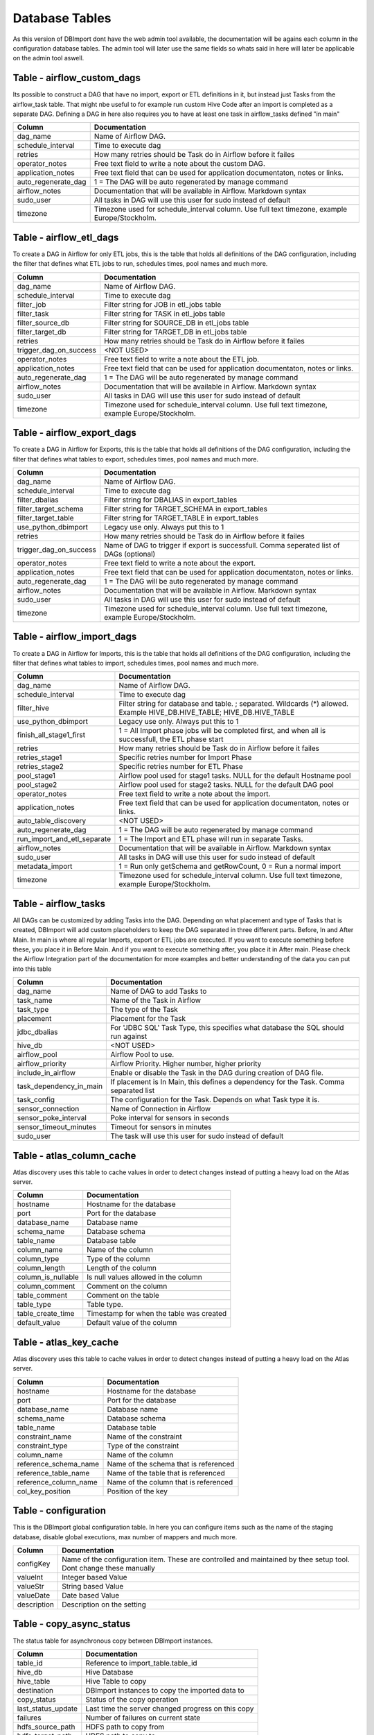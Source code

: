Database Tables
===============

As this version of DBImport dont have the web admin tool available, the documentation will be agains each column in the configuration database tables. The admin tool will later use the same fields so whats said in here will later be applicable on the admin tool aswell.

 
 
 
Table - airflow_custom_dags
---------------------------

Its possible to construct a DAG that have no import, export or ETL definitions in it, but instead just Tasks from the airflow_task table. That might nbe useful to for example run custom Hive Code after an import is completed as a separate DAG. Defining a DAG in here also requires you to have at least one task in airflow_tasks defined "in main"

+------------------------------------------+------------------------------------------------------------------------------------------------------------------------------------------------------------------------------------------------------------------------------+
| Column                                   | Documentation                                                                                                                                                                                                                |
+==========================================+==============================================================================================================================================================================================================================+
| dag_name                                 | Name of Airflow DAG.                                                                                                                                                                                                         |
+------------------------------------------+------------------------------------------------------------------------------------------------------------------------------------------------------------------------------------------------------------------------------+
| schedule_interval                        | Time to execute dag                                                                                                                                                                                                          |
+------------------------------------------+------------------------------------------------------------------------------------------------------------------------------------------------------------------------------------------------------------------------------+
| retries                                  | How many retries should be Task do in Airflow before it failes                                                                                                                                                               |
+------------------------------------------+------------------------------------------------------------------------------------------------------------------------------------------------------------------------------------------------------------------------------+
| operator_notes                           | Free text field to write a note about the custom DAG.                                                                                                                                                                        |
+------------------------------------------+------------------------------------------------------------------------------------------------------------------------------------------------------------------------------------------------------------------------------+
| application_notes                        | Free text field that can be used for application documentaton, notes or links.                                                                                                                                               |
+------------------------------------------+------------------------------------------------------------------------------------------------------------------------------------------------------------------------------------------------------------------------------+
| auto_regenerate_dag                      | 1 = The DAG will be auto regenerated by manage command                                                                                                                                                                       |
+------------------------------------------+------------------------------------------------------------------------------------------------------------------------------------------------------------------------------------------------------------------------------+
| airflow_notes                            | Documentation that will be available in Airflow. Markdown syntax                                                                                                                                                             |
+------------------------------------------+------------------------------------------------------------------------------------------------------------------------------------------------------------------------------------------------------------------------------+
| sudo_user                                | All tasks in DAG will use this user for sudo instead of default                                                                                                                                                              |
+------------------------------------------+------------------------------------------------------------------------------------------------------------------------------------------------------------------------------------------------------------------------------+
| timezone                                 | Timezone used for schedule_interval column. Use full text timezone, example Europe/Stockholm.                                                                                                                                |
+------------------------------------------+------------------------------------------------------------------------------------------------------------------------------------------------------------------------------------------------------------------------------+
 
 
 
Table - airflow_etl_dags
------------------------

To create a DAG in Airflow for only ETL jobs, this is the table that holds all definitions of the DAG configuration, including the filter that defines what ETL jobs to run, schedules times, pool names and much more. 

+------------------------------------------+------------------------------------------------------------------------------------------------------------------------------------------------------------------------------------------------------------------------------+
| Column                                   | Documentation                                                                                                                                                                                                                |
+==========================================+==============================================================================================================================================================================================================================+
| dag_name                                 | Name of Airflow DAG.                                                                                                                                                                                                         |
+------------------------------------------+------------------------------------------------------------------------------------------------------------------------------------------------------------------------------------------------------------------------------+
| schedule_interval                        | Time to execute dag                                                                                                                                                                                                          |
+------------------------------------------+------------------------------------------------------------------------------------------------------------------------------------------------------------------------------------------------------------------------------+
| filter_job                               | Filter string for JOB in etl_jobs table                                                                                                                                                                                      |
+------------------------------------------+------------------------------------------------------------------------------------------------------------------------------------------------------------------------------------------------------------------------------+
| filter_task                              | Filter string for TASK in etl_jobs table                                                                                                                                                                                     |
+------------------------------------------+------------------------------------------------------------------------------------------------------------------------------------------------------------------------------------------------------------------------------+
| filter_source_db                         | Filter string for SOURCE_DB in etl_jobs table                                                                                                                                                                                |
+------------------------------------------+------------------------------------------------------------------------------------------------------------------------------------------------------------------------------------------------------------------------------+
| filter_target_db                         | Filter string for TARGET_DB in etl_jobs table                                                                                                                                                                                |
+------------------------------------------+------------------------------------------------------------------------------------------------------------------------------------------------------------------------------------------------------------------------------+
| retries                                  | How many retries should be Task do in Airflow before it failes                                                                                                                                                               |
+------------------------------------------+------------------------------------------------------------------------------------------------------------------------------------------------------------------------------------------------------------------------------+
| trigger_dag_on_success                   | <NOT USED>                                                                                                                                                                                                                   |
+------------------------------------------+------------------------------------------------------------------------------------------------------------------------------------------------------------------------------------------------------------------------------+
| operator_notes                           | Free text field to write a note about the ETL job.                                                                                                                                                                           |
+------------------------------------------+------------------------------------------------------------------------------------------------------------------------------------------------------------------------------------------------------------------------------+
| application_notes                        | Free text field that can be used for application documentaton, notes or links.                                                                                                                                               |
+------------------------------------------+------------------------------------------------------------------------------------------------------------------------------------------------------------------------------------------------------------------------------+
| auto_regenerate_dag                      | 1 = The DAG will be auto regenerated by manage command                                                                                                                                                                       |
+------------------------------------------+------------------------------------------------------------------------------------------------------------------------------------------------------------------------------------------------------------------------------+
| airflow_notes                            | Documentation that will be available in Airflow. Markdown syntax                                                                                                                                                             |
+------------------------------------------+------------------------------------------------------------------------------------------------------------------------------------------------------------------------------------------------------------------------------+
| sudo_user                                | All tasks in DAG will use this user for sudo instead of default                                                                                                                                                              |
+------------------------------------------+------------------------------------------------------------------------------------------------------------------------------------------------------------------------------------------------------------------------------+
| timezone                                 | Timezone used for schedule_interval column. Use full text timezone, example Europe/Stockholm.                                                                                                                                |
+------------------------------------------+------------------------------------------------------------------------------------------------------------------------------------------------------------------------------------------------------------------------------+
 
 
 
Table - airflow_export_dags
---------------------------

To create a DAG in Airflow for Exports, this is the table that holds all definitions of the DAG configuration, including the filter that defines what tables to export, schedules times, pool names and much more. 

+------------------------------------------+------------------------------------------------------------------------------------------------------------------------------------------------------------------------------------------------------------------------------+
| Column                                   | Documentation                                                                                                                                                                                                                |
+==========================================+==============================================================================================================================================================================================================================+
| dag_name                                 | Name of Airflow DAG.                                                                                                                                                                                                         |
+------------------------------------------+------------------------------------------------------------------------------------------------------------------------------------------------------------------------------------------------------------------------------+
| schedule_interval                        | Time to execute dag                                                                                                                                                                                                          |
+------------------------------------------+------------------------------------------------------------------------------------------------------------------------------------------------------------------------------------------------------------------------------+
| filter_dbalias                           | Filter string for DBALIAS in export_tables                                                                                                                                                                                   |
+------------------------------------------+------------------------------------------------------------------------------------------------------------------------------------------------------------------------------------------------------------------------------+
| filter_target_schema                     | Filter string for TARGET_SCHEMA  in export_tables                                                                                                                                                                            |
+------------------------------------------+------------------------------------------------------------------------------------------------------------------------------------------------------------------------------------------------------------------------------+
| filter_target_table                      | Filter string for TARGET_TABLE  in export_tables                                                                                                                                                                             |
+------------------------------------------+------------------------------------------------------------------------------------------------------------------------------------------------------------------------------------------------------------------------------+
| use_python_dbimport                      | Legacy use only. Always put this to 1                                                                                                                                                                                        |
+------------------------------------------+------------------------------------------------------------------------------------------------------------------------------------------------------------------------------------------------------------------------------+
| retries                                  | How many retries should be Task do in Airflow before it failes                                                                                                                                                               |
+------------------------------------------+------------------------------------------------------------------------------------------------------------------------------------------------------------------------------------------------------------------------------+
| trigger_dag_on_success                   | Name of DAG to trigger if export is successfull. Comma seperated list of DAGs (optional)                                                                                                                                     |
+------------------------------------------+------------------------------------------------------------------------------------------------------------------------------------------------------------------------------------------------------------------------------+
| operator_notes                           | Free text field to write a note about the export.                                                                                                                                                                            |
+------------------------------------------+------------------------------------------------------------------------------------------------------------------------------------------------------------------------------------------------------------------------------+
| application_notes                        | Free text field that can be used for application documentaton, notes or links.                                                                                                                                               |
+------------------------------------------+------------------------------------------------------------------------------------------------------------------------------------------------------------------------------------------------------------------------------+
| auto_regenerate_dag                      | 1 = The DAG will be auto regenerated by manage command                                                                                                                                                                       |
+------------------------------------------+------------------------------------------------------------------------------------------------------------------------------------------------------------------------------------------------------------------------------+
| airflow_notes                            | Documentation that will be available in Airflow. Markdown syntax                                                                                                                                                             |
+------------------------------------------+------------------------------------------------------------------------------------------------------------------------------------------------------------------------------------------------------------------------------+
| sudo_user                                | All tasks in DAG will use this user for sudo instead of default                                                                                                                                                              |
+------------------------------------------+------------------------------------------------------------------------------------------------------------------------------------------------------------------------------------------------------------------------------+
| timezone                                 | Timezone used for schedule_interval column. Use full text timezone, example Europe/Stockholm.                                                                                                                                |
+------------------------------------------+------------------------------------------------------------------------------------------------------------------------------------------------------------------------------------------------------------------------------+
 
 
 
Table - airflow_import_dags
---------------------------

To create a DAG in Airflow for Imports, this is the table that holds all definitions of the DAG configuration, including the filter that defines what tables to import, schedules times, pool names and much more.

+------------------------------------------+------------------------------------------------------------------------------------------------------------------------------------------------------------------------------------------------------------------------------+
| Column                                   | Documentation                                                                                                                                                                                                                |
+==========================================+==============================================================================================================================================================================================================================+
| dag_name                                 | Name of Airflow DAG.                                                                                                                                                                                                         |
+------------------------------------------+------------------------------------------------------------------------------------------------------------------------------------------------------------------------------------------------------------------------------+
| schedule_interval                        | Time to execute dag                                                                                                                                                                                                          |
+------------------------------------------+------------------------------------------------------------------------------------------------------------------------------------------------------------------------------------------------------------------------------+
| filter_hive                              | Filter string for database and table. ; separated. Wildcards (*) allowed. Example HIVE_DB.HIVE_TABLE; HIVE_DB.HIVE_TABLE                                                                                                     |
+------------------------------------------+------------------------------------------------------------------------------------------------------------------------------------------------------------------------------------------------------------------------------+
| use_python_dbimport                      | Legacy use only. Always put this to 1                                                                                                                                                                                        |
+------------------------------------------+------------------------------------------------------------------------------------------------------------------------------------------------------------------------------------------------------------------------------+
| finish_all_stage1_first                  | 1 = All Import phase jobs will be completed first, and when all is successfull, the ETL phase start                                                                                                                          |
+------------------------------------------+------------------------------------------------------------------------------------------------------------------------------------------------------------------------------------------------------------------------------+
| retries                                  | How many retries should be Task do in Airflow before it failes                                                                                                                                                               |
+------------------------------------------+------------------------------------------------------------------------------------------------------------------------------------------------------------------------------------------------------------------------------+
| retries_stage1                           | Specific retries number for Import Phase                                                                                                                                                                                     |
+------------------------------------------+------------------------------------------------------------------------------------------------------------------------------------------------------------------------------------------------------------------------------+
| retries_stage2                           | Specific retries number for ETL Phase                                                                                                                                                                                        |
+------------------------------------------+------------------------------------------------------------------------------------------------------------------------------------------------------------------------------------------------------------------------------+
| pool_stage1                              | Airflow pool used for stage1 tasks. NULL for the default Hostname pool                                                                                                                                                       |
+------------------------------------------+------------------------------------------------------------------------------------------------------------------------------------------------------------------------------------------------------------------------------+
| pool_stage2                              | Airflow pool used for stage2 tasks. NULL for the default DAG pool                                                                                                                                                            |
+------------------------------------------+------------------------------------------------------------------------------------------------------------------------------------------------------------------------------------------------------------------------------+
| operator_notes                           | Free text field to write a note about the import.                                                                                                                                                                            |
+------------------------------------------+------------------------------------------------------------------------------------------------------------------------------------------------------------------------------------------------------------------------------+
| application_notes                        | Free text field that can be used for application documentaton, notes or links.                                                                                                                                               |
+------------------------------------------+------------------------------------------------------------------------------------------------------------------------------------------------------------------------------------------------------------------------------+
| auto_table_discovery                     | <NOT USED>                                                                                                                                                                                                                   |
+------------------------------------------+------------------------------------------------------------------------------------------------------------------------------------------------------------------------------------------------------------------------------+
| auto_regenerate_dag                      | 1 = The DAG will be auto regenerated by manage command                                                                                                                                                                       |
+------------------------------------------+------------------------------------------------------------------------------------------------------------------------------------------------------------------------------------------------------------------------------+
| run_import_and_etl_separate              | 1 = The Import and ETL phase will run in separate Tasks.                                                                                                                                                                     |
+------------------------------------------+------------------------------------------------------------------------------------------------------------------------------------------------------------------------------------------------------------------------------+
| airflow_notes                            | Documentation that will be available in Airflow. Markdown syntax                                                                                                                                                             |
+------------------------------------------+------------------------------------------------------------------------------------------------------------------------------------------------------------------------------------------------------------------------------+
| sudo_user                                | All tasks in DAG will use this user for sudo instead of default                                                                                                                                                              |
+------------------------------------------+------------------------------------------------------------------------------------------------------------------------------------------------------------------------------------------------------------------------------+
| metadata_import                          | 1 = Run only getSchema and getRowCount, 0 = Run a normal import                                                                                                                                                              |
+------------------------------------------+------------------------------------------------------------------------------------------------------------------------------------------------------------------------------------------------------------------------------+
| timezone                                 | Timezone used for schedule_interval column. Use full text timezone, example Europe/Stockholm.                                                                                                                                |
+------------------------------------------+------------------------------------------------------------------------------------------------------------------------------------------------------------------------------------------------------------------------------+
 
 
 
Table - airflow_tasks
---------------------

All DAGs can be customized by adding Tasks into the DAG. Depending on what placement and type of Tasks that is created, DBImport will add custom placeholders to keep the DAG separated in three different parts. Before, In and After Main. In main is where all regular Imports, export or ETL jobs are executed. If you want to execute something before these, you place it in Before Main. And if you want to execute something after, you place it in After main. Please check the Airflow Integration part of the documentation for more examples and better understanding of the data you can put into this table

+------------------------------------------+------------------------------------------------------------------------------------------------------------------------------------------------------------------------------------------------------------------------------+
| Column                                   | Documentation                                                                                                                                                                                                                |
+==========================================+==============================================================================================================================================================================================================================+
| dag_name                                 | Name of DAG to add Tasks to                                                                                                                                                                                                  |
+------------------------------------------+------------------------------------------------------------------------------------------------------------------------------------------------------------------------------------------------------------------------------+
| task_name                                | Name of the Task in Airflow                                                                                                                                                                                                  |
+------------------------------------------+------------------------------------------------------------------------------------------------------------------------------------------------------------------------------------------------------------------------------+
| task_type                                | The type of the Task                                                                                                                                                                                                         |
+------------------------------------------+------------------------------------------------------------------------------------------------------------------------------------------------------------------------------------------------------------------------------+
| placement                                | Placement for the Task                                                                                                                                                                                                       |
+------------------------------------------+------------------------------------------------------------------------------------------------------------------------------------------------------------------------------------------------------------------------------+
| jdbc_dbalias                             | For  'JDBC SQL' Task Type, this specifies what database the SQL should run against                                                                                                                                           |
+------------------------------------------+------------------------------------------------------------------------------------------------------------------------------------------------------------------------------------------------------------------------------+
| hive_db                                  | <NOT USED>                                                                                                                                                                                                                   |
+------------------------------------------+------------------------------------------------------------------------------------------------------------------------------------------------------------------------------------------------------------------------------+
| airflow_pool                             | Airflow Pool to use.                                                                                                                                                                                                         |
+------------------------------------------+------------------------------------------------------------------------------------------------------------------------------------------------------------------------------------------------------------------------------+
| airflow_priority                         | Airflow Priority. Higher number, higher priority                                                                                                                                                                             |
+------------------------------------------+------------------------------------------------------------------------------------------------------------------------------------------------------------------------------------------------------------------------------+
| include_in_airflow                       | Enable or disable the Task in the DAG during creation of DAG file.                                                                                                                                                           |
+------------------------------------------+------------------------------------------------------------------------------------------------------------------------------------------------------------------------------------------------------------------------------+
| task_dependency_in_main                  | If placement is In Main, this defines a dependency for the Task. Comma separated list                                                                                                                                        |
+------------------------------------------+------------------------------------------------------------------------------------------------------------------------------------------------------------------------------------------------------------------------------+
| task_config                              | The configuration for the Task. Depends on what Task type it is.                                                                                                                                                             |
+------------------------------------------+------------------------------------------------------------------------------------------------------------------------------------------------------------------------------------------------------------------------------+
| sensor_connection                        | Name of Connection in Airflow                                                                                                                                                                                                |
+------------------------------------------+------------------------------------------------------------------------------------------------------------------------------------------------------------------------------------------------------------------------------+
| sensor_poke_interval                     | Poke interval for sensors in seconds                                                                                                                                                                                         |
+------------------------------------------+------------------------------------------------------------------------------------------------------------------------------------------------------------------------------------------------------------------------------+
| sensor_timeout_minutes                   | Timeout for sensors in minutes                                                                                                                                                                                               |
+------------------------------------------+------------------------------------------------------------------------------------------------------------------------------------------------------------------------------------------------------------------------------+
| sudo_user                                | The task will use this user for sudo instead of default                                                                                                                                                                      |
+------------------------------------------+------------------------------------------------------------------------------------------------------------------------------------------------------------------------------------------------------------------------------+
 
 
 
Table - atlas_column_cache
--------------------------

Atlas discovery uses this table to cache values in order to detect changes instead of putting a heavy load on the Atlas server.

+------------------------------------------+------------------------------------------------------------------------------------------------------------------------------------------------------------------------------------------------------------------------------+
| Column                                   | Documentation                                                                                                                                                                                                                |
+==========================================+==============================================================================================================================================================================================================================+
| hostname                                 | Hostname for the database                                                                                                                                                                                                    |
+------------------------------------------+------------------------------------------------------------------------------------------------------------------------------------------------------------------------------------------------------------------------------+
| port                                     | Port for the database                                                                                                                                                                                                        |
+------------------------------------------+------------------------------------------------------------------------------------------------------------------------------------------------------------------------------------------------------------------------------+
| database_name                            | Database name                                                                                                                                                                                                                |
+------------------------------------------+------------------------------------------------------------------------------------------------------------------------------------------------------------------------------------------------------------------------------+
| schema_name                              | Database schema                                                                                                                                                                                                              |
+------------------------------------------+------------------------------------------------------------------------------------------------------------------------------------------------------------------------------------------------------------------------------+
| table_name                               | Database table                                                                                                                                                                                                               |
+------------------------------------------+------------------------------------------------------------------------------------------------------------------------------------------------------------------------------------------------------------------------------+
| column_name                              | Name of the column                                                                                                                                                                                                           |
+------------------------------------------+------------------------------------------------------------------------------------------------------------------------------------------------------------------------------------------------------------------------------+
| column_type                              | Type of the column                                                                                                                                                                                                           |
+------------------------------------------+------------------------------------------------------------------------------------------------------------------------------------------------------------------------------------------------------------------------------+
| column_length                            | Length of the column                                                                                                                                                                                                         |
+------------------------------------------+------------------------------------------------------------------------------------------------------------------------------------------------------------------------------------------------------------------------------+
| column_is_nullable                       | Is null values allowed in the column                                                                                                                                                                                         |
+------------------------------------------+------------------------------------------------------------------------------------------------------------------------------------------------------------------------------------------------------------------------------+
| column_comment                           | Comment on the column                                                                                                                                                                                                        |
+------------------------------------------+------------------------------------------------------------------------------------------------------------------------------------------------------------------------------------------------------------------------------+
| table_comment                            | Comment on the table                                                                                                                                                                                                         |
+------------------------------------------+------------------------------------------------------------------------------------------------------------------------------------------------------------------------------------------------------------------------------+
| table_type                               | Table type.                                                                                                                                                                                                                  |
+------------------------------------------+------------------------------------------------------------------------------------------------------------------------------------------------------------------------------------------------------------------------------+
| table_create_time                        | Timestamp for when the table was created                                                                                                                                                                                     |
+------------------------------------------+------------------------------------------------------------------------------------------------------------------------------------------------------------------------------------------------------------------------------+
| default_value                            | Default value of the column                                                                                                                                                                                                  |
+------------------------------------------+------------------------------------------------------------------------------------------------------------------------------------------------------------------------------------------------------------------------------+
 
 
 
Table - atlas_key_cache
-----------------------

Atlas discovery uses this table to cache values in order to detect changes instead of putting a heavy load on the Atlas server.

+------------------------------------------+------------------------------------------------------------------------------------------------------------------------------------------------------------------------------------------------------------------------------+
| Column                                   | Documentation                                                                                                                                                                                                                |
+==========================================+==============================================================================================================================================================================================================================+
| hostname                                 | Hostname for the database                                                                                                                                                                                                    |
+------------------------------------------+------------------------------------------------------------------------------------------------------------------------------------------------------------------------------------------------------------------------------+
| port                                     | Port for the database                                                                                                                                                                                                        |
+------------------------------------------+------------------------------------------------------------------------------------------------------------------------------------------------------------------------------------------------------------------------------+
| database_name                            | Database name                                                                                                                                                                                                                |
+------------------------------------------+------------------------------------------------------------------------------------------------------------------------------------------------------------------------------------------------------------------------------+
| schema_name                              | Database schema                                                                                                                                                                                                              |
+------------------------------------------+------------------------------------------------------------------------------------------------------------------------------------------------------------------------------------------------------------------------------+
| table_name                               | Database table                                                                                                                                                                                                               |
+------------------------------------------+------------------------------------------------------------------------------------------------------------------------------------------------------------------------------------------------------------------------------+
| constraint_name                          | Name of the constraint                                                                                                                                                                                                       |
+------------------------------------------+------------------------------------------------------------------------------------------------------------------------------------------------------------------------------------------------------------------------------+
| constraint_type                          | Type of the constraint                                                                                                                                                                                                       |
+------------------------------------------+------------------------------------------------------------------------------------------------------------------------------------------------------------------------------------------------------------------------------+
| column_name                              | Name of the column                                                                                                                                                                                                           |
+------------------------------------------+------------------------------------------------------------------------------------------------------------------------------------------------------------------------------------------------------------------------------+
| reference_schema_name                    | Name of the schema that is referenced                                                                                                                                                                                        |
+------------------------------------------+------------------------------------------------------------------------------------------------------------------------------------------------------------------------------------------------------------------------------+
| reference_table_name                     | Name of the table that is referenced                                                                                                                                                                                         |
+------------------------------------------+------------------------------------------------------------------------------------------------------------------------------------------------------------------------------------------------------------------------------+
| reference_column_name                    | Name of the column that is referenced                                                                                                                                                                                        |
+------------------------------------------+------------------------------------------------------------------------------------------------------------------------------------------------------------------------------------------------------------------------------+
| col_key_position                         | Position of the key                                                                                                                                                                                                          |
+------------------------------------------+------------------------------------------------------------------------------------------------------------------------------------------------------------------------------------------------------------------------------+
 
 
 
Table - configuration
---------------------

This is the DBImport global configuration table. In here you can configure items such as the name of the staging database, disable global executions, max number of mappers and much more. 

+------------------------------------------+------------------------------------------------------------------------------------------------------------------------------------------------------------------------------------------------------------------------------+
| Column                                   | Documentation                                                                                                                                                                                                                |
+==========================================+==============================================================================================================================================================================================================================+
| configKey                                | Name of the configuration item. These are controlled and maintained by thee setup tool. Dont change these manually                                                                                                           |
+------------------------------------------+------------------------------------------------------------------------------------------------------------------------------------------------------------------------------------------------------------------------------+
| valueInt                                 | Integer based Value                                                                                                                                                                                                          |
+------------------------------------------+------------------------------------------------------------------------------------------------------------------------------------------------------------------------------------------------------------------------------+
| valueStr                                 | String based Value                                                                                                                                                                                                           |
+------------------------------------------+------------------------------------------------------------------------------------------------------------------------------------------------------------------------------------------------------------------------------+
| valueDate                                | Date based Value                                                                                                                                                                                                             |
+------------------------------------------+------------------------------------------------------------------------------------------------------------------------------------------------------------------------------------------------------------------------------+
| description                              | Description on the setting                                                                                                                                                                                                   |
+------------------------------------------+------------------------------------------------------------------------------------------------------------------------------------------------------------------------------------------------------------------------------+
 
 
 
Table - copy_async_status
-------------------------

The status table for asynchronous copy between DBImport instances.

+------------------------------------------+------------------------------------------------------------------------------------------------------------------------------------------------------------------------------------------------------------------------------+
| Column                                   | Documentation                                                                                                                                                                                                                |
+==========================================+==============================================================================================================================================================================================================================+
| table_id                                 | Reference to import_table.table_id                                                                                                                                                                                           |
+------------------------------------------+------------------------------------------------------------------------------------------------------------------------------------------------------------------------------------------------------------------------------+
| hive_db                                  | Hive Database                                                                                                                                                                                                                |
+------------------------------------------+------------------------------------------------------------------------------------------------------------------------------------------------------------------------------------------------------------------------------+
| hive_table                               | Hive Table to copy                                                                                                                                                                                                           |
+------------------------------------------+------------------------------------------------------------------------------------------------------------------------------------------------------------------------------------------------------------------------------+
| destination                              | DBImport instances to copy the imported data to                                                                                                                                                                              |
+------------------------------------------+------------------------------------------------------------------------------------------------------------------------------------------------------------------------------------------------------------------------------+
| copy_status                              | Status of the copy operation                                                                                                                                                                                                 |
+------------------------------------------+------------------------------------------------------------------------------------------------------------------------------------------------------------------------------------------------------------------------------+
| last_status_update                       | Last time the server changed progress on this copy                                                                                                                                                                           |
+------------------------------------------+------------------------------------------------------------------------------------------------------------------------------------------------------------------------------------------------------------------------------+
| failures                                 | Number of failures on current state                                                                                                                                                                                          |
+------------------------------------------+------------------------------------------------------------------------------------------------------------------------------------------------------------------------------------------------------------------------------+
| hdfs_source_path                         | HDFS path to copy from                                                                                                                                                                                                       |
+------------------------------------------+------------------------------------------------------------------------------------------------------------------------------------------------------------------------------------------------------------------------------+
| hdfs_target_path                         | HDFS path to copy to                                                                                                                                                                                                         |
+------------------------------------------+------------------------------------------------------------------------------------------------------------------------------------------------------------------------------------------------------------------------------+
 
 
 
Table - copy_tables
-------------------

When the copy phase starts, it will look in this table to understand if its going to copy its data and to what DBImport instances.

+------------------------------------------+------------------------------------------------------------------------------------------------------------------------------------------------------------------------------------------------------------------------------+
| Column                                   | Documentation                                                                                                                                                                                                                |
+==========================================+==============================================================================================================================================================================================================================+
| copy_id                                  | Auto Incremented PrimaryKey of the table                                                                                                                                                                                     |
+------------------------------------------+------------------------------------------------------------------------------------------------------------------------------------------------------------------------------------------------------------------------------+
| hive_filter                              | Filter string for database and table. ; separated. Wildcards (*) allowed. Example HIVE_DB.HIVE_TABLE; HIVE_DB.HIVE_TABLE                                                                                                     |
+------------------------------------------+------------------------------------------------------------------------------------------------------------------------------------------------------------------------------------------------------------------------------+
| destination                              | DBImport instances to copy the imported data to                                                                                                                                                                              |
+------------------------------------------+------------------------------------------------------------------------------------------------------------------------------------------------------------------------------------------------------------------------------+
| data_transfer                            | Synchronous will transfer the data as part of the Import. Asynchronous will transfer the data by a separate process and not part of the Import                                                                               |
+------------------------------------------+------------------------------------------------------------------------------------------------------------------------------------------------------------------------------------------------------------------------------+
 
 
 
Table - dbimport_instances
--------------------------

This table contains all DBInstance that will receive data from this instance during the copy phase

+------------------------------------------+------------------------------------------------------------------------------------------------------------------------------------------------------------------------------------------------------------------------------+
| Column                                   | Documentation                                                                                                                                                                                                                |
+==========================================+==============================================================================================================================================================================================================================+
| instance_id                              | Auto Incremented PrimaryKey of the table                                                                                                                                                                                     |
+------------------------------------------+------------------------------------------------------------------------------------------------------------------------------------------------------------------------------------------------------------------------------+
| name                                     | Name of the DBImport instance                                                                                                                                                                                                |
+------------------------------------------+------------------------------------------------------------------------------------------------------------------------------------------------------------------------------------------------------------------------------+
| db_hostname                              | MySQL Hostname to DBImport database                                                                                                                                                                                          |
+------------------------------------------+------------------------------------------------------------------------------------------------------------------------------------------------------------------------------------------------------------------------------+
| db_port                                  | MySQL Port to DBImport database                                                                                                                                                                                              |
+------------------------------------------+------------------------------------------------------------------------------------------------------------------------------------------------------------------------------------------------------------------------------+
| db_database                              | MySQL Database to DBImport database                                                                                                                                                                                          |
+------------------------------------------+------------------------------------------------------------------------------------------------------------------------------------------------------------------------------------------------------------------------------+
| db_credentials                           | MySQL Username and Password to DBImport database                                                                                                                                                                             |
+------------------------------------------+------------------------------------------------------------------------------------------------------------------------------------------------------------------------------------------------------------------------------+
| hdfs_address                             | HDFS address. Example hdfs://hadoopcluster                                                                                                                                                                                   |
+------------------------------------------+------------------------------------------------------------------------------------------------------------------------------------------------------------------------------------------------------------------------------+
| hdfs_basedir                             | The base dir to write data to. Example /apps/dbimport                                                                                                                                                                        |
+------------------------------------------+------------------------------------------------------------------------------------------------------------------------------------------------------------------------------------------------------------------------------+
| sync_credentials                         | 0 = Credentials wont be synced, 1 = The credentials information will be synced to the other cluster                                                                                                                          |
+------------------------------------------+------------------------------------------------------------------------------------------------------------------------------------------------------------------------------------------------------------------------------+
 
 
 
Table - etl_jobs
----------------



+------------------------------------------+------------------------------------------------------------------------------------------------------------------------------------------------------------------------------------------------------------------------------+
| Column                                   | Documentation                                                                                                                                                                                                                |
+==========================================+==============================================================================================================================================================================================================================+
| job                                      |                                                                                                                                                                                                                              |
+------------------------------------------+------------------------------------------------------------------------------------------------------------------------------------------------------------------------------------------------------------------------------+
| task                                     |                                                                                                                                                                                                                              |
+------------------------------------------+------------------------------------------------------------------------------------------------------------------------------------------------------------------------------------------------------------------------------+
| job_id                                   |                                                                                                                                                                                                                              |
+------------------------------------------+------------------------------------------------------------------------------------------------------------------------------------------------------------------------------------------------------------------------------+
| etl_type                                 |                                                                                                                                                                                                                              |
+------------------------------------------+------------------------------------------------------------------------------------------------------------------------------------------------------------------------------------------------------------------------------+
| include_in_airflow                       |                                                                                                                                                                                                                              |
+------------------------------------------+------------------------------------------------------------------------------------------------------------------------------------------------------------------------------------------------------------------------------+
| source_db                                |                                                                                                                                                                                                                              |
+------------------------------------------+------------------------------------------------------------------------------------------------------------------------------------------------------------------------------------------------------------------------------+
| source_table                             |                                                                                                                                                                                                                              |
+------------------------------------------+------------------------------------------------------------------------------------------------------------------------------------------------------------------------------------------------------------------------------+
| target_db                                |                                                                                                                                                                                                                              |
+------------------------------------------+------------------------------------------------------------------------------------------------------------------------------------------------------------------------------------------------------------------------------+
| target_table                             |                                                                                                                                                                                                                              |
+------------------------------------------+------------------------------------------------------------------------------------------------------------------------------------------------------------------------------------------------------------------------------+
| operator_notes                           | Free text field to write a note about the import.                                                                                                                                                                            |
+------------------------------------------+------------------------------------------------------------------------------------------------------------------------------------------------------------------------------------------------------------------------------+
 
 
 
Table - export_columns
----------------------

This table contains all columns that exists on all tables that we are exporting. Unlike the export_tables table, this one gets created automatically by the export tool

+------------------------------------------+------------------------------------------------------------------------------------------------------------------------------------------------------------------------------------------------------------------------------+
| Column                                   | Documentation                                                                                                                                                                                                                |
+==========================================+==============================================================================================================================================================================================================================+
| table_id                                 | Foreign Key to export_tables column 'table_id'                                                                                                                                                                               |
+------------------------------------------+------------------------------------------------------------------------------------------------------------------------------------------------------------------------------------------------------------------------------+
| column_id                                | Unique identifier                                                                                                                                                                                                            |
+------------------------------------------+------------------------------------------------------------------------------------------------------------------------------------------------------------------------------------------------------------------------------+
| column_name                              | Name of column in target table. Dont change this manually                                                                                                                                                                    |
+------------------------------------------+------------------------------------------------------------------------------------------------------------------------------------------------------------------------------------------------------------------------------+
| column_type                              | Column type from Hive. Dont change this manually                                                                                                                                                                             |
+------------------------------------------+------------------------------------------------------------------------------------------------------------------------------------------------------------------------------------------------------------------------------+
| column_order                             | The order of the columns. Dont change this manually                                                                                                                                                                          |
+------------------------------------------+------------------------------------------------------------------------------------------------------------------------------------------------------------------------------------------------------------------------------+
| hive_db                                  | Only used to make it easier to read the table. No real usage                                                                                                                                                                 |
+------------------------------------------+------------------------------------------------------------------------------------------------------------------------------------------------------------------------------------------------------------------------------+
| hive_table                               | Only used to make it easier to read the table. No real usage                                                                                                                                                                 |
+------------------------------------------+------------------------------------------------------------------------------------------------------------------------------------------------------------------------------------------------------------------------------+
| target_column_name                       | Override the name of column in the target system                                                                                                                                                                             |
+------------------------------------------+------------------------------------------------------------------------------------------------------------------------------------------------------------------------------------------------------------------------------+
| target_column_type                       | Override the column type in the target system                                                                                                                                                                                |
+------------------------------------------+------------------------------------------------------------------------------------------------------------------------------------------------------------------------------------------------------------------------------+
| last_update_from_hive                    | Timestamp of last schema update from Hive. Dont change this manually                                                                                                                                                         |
+------------------------------------------+------------------------------------------------------------------------------------------------------------------------------------------------------------------------------------------------------------------------------+
| last_export_time                         | Timestamp of last export. Dont change this manually                                                                                                                                                                          |
+------------------------------------------+------------------------------------------------------------------------------------------------------------------------------------------------------------------------------------------------------------------------------+
| selection                                | <NOT USED>                                                                                                                                                                                                                   |
+------------------------------------------+------------------------------------------------------------------------------------------------------------------------------------------------------------------------------------------------------------------------------+
| include_in_export                        | 1 = Include column in export, 0 = Exclude column in export                                                                                                                                                                   |
+------------------------------------------+------------------------------------------------------------------------------------------------------------------------------------------------------------------------------------------------------------------------------+
| comment                                  | The column comment from the source system. Dont change this manually                                                                                                                                                         |
+------------------------------------------+------------------------------------------------------------------------------------------------------------------------------------------------------------------------------------------------------------------------------+
| operator_notes                           | Free text field to write a note about the import.                                                                                                                                                                            |
+------------------------------------------+------------------------------------------------------------------------------------------------------------------------------------------------------------------------------------------------------------------------------+
 
 
 
Table - export_retries_log
--------------------------

Log of all retries that have happened. 

+------------------------------------------+------------------------------------------------------------------------------------------------------------------------------------------------------------------------------------------------------------------------------+
| Column                                   | Documentation                                                                                                                                                                                                                |
+==========================================+==============================================================================================================================================================================================================================+
| dbalias                                  | Database connection name that we export to                                                                                                                                                                                   |
+------------------------------------------+------------------------------------------------------------------------------------------------------------------------------------------------------------------------------------------------------------------------------+
| target_schema                            | Schema on the target system                                                                                                                                                                                                  |
+------------------------------------------+------------------------------------------------------------------------------------------------------------------------------------------------------------------------------------------------------------------------------+
| target_table                             | Table on the target system                                                                                                                                                                                                   |
+------------------------------------------+------------------------------------------------------------------------------------------------------------------------------------------------------------------------------------------------------------------------------+
| retry_time                               | Time when the retry was started                                                                                                                                                                                              |
+------------------------------------------+------------------------------------------------------------------------------------------------------------------------------------------------------------------------------------------------------------------------------+
| stage                                    | The stage of the import that the retry started from. This is an internal stage and has nothing to do with stage1 and stage2 in Airflow DAG's                                                                                 |
+------------------------------------------+------------------------------------------------------------------------------------------------------------------------------------------------------------------------------------------------------------------------------+
| stage_description                        | Description of the stage                                                                                                                                                                                                     |
+------------------------------------------+------------------------------------------------------------------------------------------------------------------------------------------------------------------------------------------------------------------------------+
 
 
 
Table - export_stage
--------------------

The export tool keeps track of how far in the export the tool have succeeded. So in case of an error, lets say that Hive is not responding, the next time an export is executed it will skip the first part and continue from where it ended in error on the previous run. If you want to rerun from the begining, the information in this table needs to be cleared. This is done with the "manage --clearExportStage" tool. Keep in mind that clearing the stage of an incremental export might result in the loss of the data.

+------------------------------------------+------------------------------------------------------------------------------------------------------------------------------------------------------------------------------------------------------------------------------+
| Column                                   | Documentation                                                                                                                                                                                                                |
+==========================================+==============================================================================================================================================================================================================================+
| dbalias                                  | Database connection name that we export to                                                                                                                                                                                   |
+------------------------------------------+------------------------------------------------------------------------------------------------------------------------------------------------------------------------------------------------------------------------------+
| target_schema                            | Schema on the target system                                                                                                                                                                                                  |
+------------------------------------------+------------------------------------------------------------------------------------------------------------------------------------------------------------------------------------------------------------------------------+
| target_table                             | Table on the target system                                                                                                                                                                                                   |
+------------------------------------------+------------------------------------------------------------------------------------------------------------------------------------------------------------------------------------------------------------------------------+
| stage                                    | Current stage of the export. This is the internal stage number                                                                                                                                                               |
+------------------------------------------+------------------------------------------------------------------------------------------------------------------------------------------------------------------------------------------------------------------------------+
| stage_description                        | Description of the stage                                                                                                                                                                                                     |
+------------------------------------------+------------------------------------------------------------------------------------------------------------------------------------------------------------------------------------------------------------------------------+
| stage_time                               | The date and time when the import entered the stage                                                                                                                                                                          |
+------------------------------------------+------------------------------------------------------------------------------------------------------------------------------------------------------------------------------------------------------------------------------+
 
 
 
Table - export_stage_statistics
-------------------------------

As DBImport progress through the different stages of the export, it also keeps track of start and stop time for each stage together with the duration. That information is kept in this table

+------------------------------------------+------------------------------------------------------------------------------------------------------------------------------------------------------------------------------------------------------------------------------+
| Column                                   | Documentation                                                                                                                                                                                                                |
+==========================================+==============================================================================================================================================================================================================================+
| dbalias                                  | Database connection name that we export to                                                                                                                                                                                   |
+------------------------------------------+------------------------------------------------------------------------------------------------------------------------------------------------------------------------------------------------------------------------------+
| target_schema                            | Schema on the target system                                                                                                                                                                                                  |
+------------------------------------------+------------------------------------------------------------------------------------------------------------------------------------------------------------------------------------------------------------------------------+
| target_table                             | Table on the target system                                                                                                                                                                                                   |
+------------------------------------------+------------------------------------------------------------------------------------------------------------------------------------------------------------------------------------------------------------------------------+
| stage                                    | Current stage of the export. This is the internal stage number                                                                                                                                                               |
+------------------------------------------+------------------------------------------------------------------------------------------------------------------------------------------------------------------------------------------------------------------------------+
| start                                    | Time when stage started                                                                                                                                                                                                      |
+------------------------------------------+------------------------------------------------------------------------------------------------------------------------------------------------------------------------------------------------------------------------------+
| stop                                     | Time when stage was completed                                                                                                                                                                                                |
+------------------------------------------+------------------------------------------------------------------------------------------------------------------------------------------------------------------------------------------------------------------------------+
| duration                                 | Duration of stage                                                                                                                                                                                                            |
+------------------------------------------+------------------------------------------------------------------------------------------------------------------------------------------------------------------------------------------------------------------------------+
 
 
 
Table - export_statistics
-------------------------

At the end of each export, all statistics about how long each part took aswell as general information about Hive database and table, number of rows imported, size of the export and much more are logged in this table. This table grows and will never be truncated by DBImport itself. If it becomes to large for you, it's up to each user to delete or truncate this table as you see fit.

+------------------------------------------+------------------------------------------------------------------------------------------------------------------------------------------------------------------------------------------------------------------------------+
| Column                                   | Documentation                                                                                                                                                                                                                |
+==========================================+==============================================================================================================================================================================================================================+
| id                                       | Auto incremented PrimaryKey of the table                                                                                                                                                                                     |
+------------------------------------------+------------------------------------------------------------------------------------------------------------------------------------------------------------------------------------------------------------------------------+
| dbalias                                  | ID of the Database Connection                                                                                                                                                                                                |
+------------------------------------------+------------------------------------------------------------------------------------------------------------------------------------------------------------------------------------------------------------------------------+
| target_database                          | Name of the source database                                                                                                                                                                                                  |
+------------------------------------------+------------------------------------------------------------------------------------------------------------------------------------------------------------------------------------------------------------------------------+
| target_schema                            | Name of the source schema                                                                                                                                                                                                    |
+------------------------------------------+------------------------------------------------------------------------------------------------------------------------------------------------------------------------------------------------------------------------------+
| target_table                             | Name of the source table                                                                                                                                                                                                     |
+------------------------------------------+------------------------------------------------------------------------------------------------------------------------------------------------------------------------------------------------------------------------------+
| hive_db                                  | Hive Database                                                                                                                                                                                                                |
+------------------------------------------+------------------------------------------------------------------------------------------------------------------------------------------------------------------------------------------------------------------------------+
| hive_table                               | Hive Table                                                                                                                                                                                                                   |
+------------------------------------------+------------------------------------------------------------------------------------------------------------------------------------------------------------------------------------------------------------------------------+
| export_phase                             | Import Phase method                                                                                                                                                                                                          |
+------------------------------------------+------------------------------------------------------------------------------------------------------------------------------------------------------------------------------------------------------------------------------+
| incremental                              | 0 = Full import, 1 = Incremental import                                                                                                                                                                                      |
+------------------------------------------+------------------------------------------------------------------------------------------------------------------------------------------------------------------------------------------------------------------------------+
| rows                                     | How many rows that was imported                                                                                                                                                                                              |
+------------------------------------------+------------------------------------------------------------------------------------------------------------------------------------------------------------------------------------------------------------------------------+
| size                                     | The total size in bytes that was imported                                                                                                                                                                                    |
+------------------------------------------+------------------------------------------------------------------------------------------------------------------------------------------------------------------------------------------------------------------------------+
| sessions                                 | How many parallell sessions was used against the source (sqoop mappers)                                                                                                                                                      |
+------------------------------------------+------------------------------------------------------------------------------------------------------------------------------------------------------------------------------------------------------------------------------+
| duration                                 | Tota duration in seconds                                                                                                                                                                                                     |
+------------------------------------------+------------------------------------------------------------------------------------------------------------------------------------------------------------------------------------------------------------------------------+
| start                                    | Timestamp of start                                                                                                                                                                                                           |
+------------------------------------------+------------------------------------------------------------------------------------------------------------------------------------------------------------------------------------------------------------------------------+
| stop                                     | Timestamp of stop                                                                                                                                                                                                            |
+------------------------------------------+------------------------------------------------------------------------------------------------------------------------------------------------------------------------------------------------------------------------------+
| get_hive_tableschema_duration            |                                                                                                                                                                                                                              |
+------------------------------------------+------------------------------------------------------------------------------------------------------------------------------------------------------------------------------------------------------------------------------+
| get_hive_tableschema_start               |                                                                                                                                                                                                                              |
+------------------------------------------+------------------------------------------------------------------------------------------------------------------------------------------------------------------------------------------------------------------------------+
| get_hive_tableschema_stop                |                                                                                                                                                                                                                              |
+------------------------------------------+------------------------------------------------------------------------------------------------------------------------------------------------------------------------------------------------------------------------------+
| clear_table_rowcount_duration            |                                                                                                                                                                                                                              |
+------------------------------------------+------------------------------------------------------------------------------------------------------------------------------------------------------------------------------------------------------------------------------+
| clear_table_rowcount_start               |                                                                                                                                                                                                                              |
+------------------------------------------+------------------------------------------------------------------------------------------------------------------------------------------------------------------------------------------------------------------------------+
| clear_table_rowcount_stop                |                                                                                                                                                                                                                              |
+------------------------------------------+------------------------------------------------------------------------------------------------------------------------------------------------------------------------------------------------------------------------------+
| create_temp_table_duration               |                                                                                                                                                                                                                              |
+------------------------------------------+------------------------------------------------------------------------------------------------------------------------------------------------------------------------------------------------------------------------------+
| create_temp_table_start                  |                                                                                                                                                                                                                              |
+------------------------------------------+------------------------------------------------------------------------------------------------------------------------------------------------------------------------------------------------------------------------------+
| create_temp_table_stop                   |                                                                                                                                                                                                                              |
+------------------------------------------+------------------------------------------------------------------------------------------------------------------------------------------------------------------------------------------------------------------------------+
| truncate_temp_table_duration             |                                                                                                                                                                                                                              |
+------------------------------------------+------------------------------------------------------------------------------------------------------------------------------------------------------------------------------------------------------------------------------+
| truncate_temp_table_start                |                                                                                                                                                                                                                              |
+------------------------------------------+------------------------------------------------------------------------------------------------------------------------------------------------------------------------------------------------------------------------------+
| truncate_temp_table_stop                 |                                                                                                                                                                                                                              |
+------------------------------------------+------------------------------------------------------------------------------------------------------------------------------------------------------------------------------------------------------------------------------+
| fetch_maxvalue_start                     |                                                                                                                                                                                                                              |
+------------------------------------------+------------------------------------------------------------------------------------------------------------------------------------------------------------------------------------------------------------------------------+
| fetch_maxvalue_stop                      |                                                                                                                                                                                                                              |
+------------------------------------------+------------------------------------------------------------------------------------------------------------------------------------------------------------------------------------------------------------------------------+
| fetch_maxvalue_duration                  |                                                                                                                                                                                                                              |
+------------------------------------------+------------------------------------------------------------------------------------------------------------------------------------------------------------------------------------------------------------------------------+
| insert_into_temp_table_duration          |                                                                                                                                                                                                                              |
+------------------------------------------+------------------------------------------------------------------------------------------------------------------------------------------------------------------------------------------------------------------------------+
| insert_into_temp_table_start             |                                                                                                                                                                                                                              |
+------------------------------------------+------------------------------------------------------------------------------------------------------------------------------------------------------------------------------------------------------------------------------+
| insert_into_temp_table_stop              |                                                                                                                                                                                                                              |
+------------------------------------------+------------------------------------------------------------------------------------------------------------------------------------------------------------------------------------------------------------------------------+
| create_target_table_duration             |                                                                                                                                                                                                                              |
+------------------------------------------+------------------------------------------------------------------------------------------------------------------------------------------------------------------------------------------------------------------------------+
| create_target_table_start                |                                                                                                                                                                                                                              |
+------------------------------------------+------------------------------------------------------------------------------------------------------------------------------------------------------------------------------------------------------------------------------+
| create_target_table_stop                 |                                                                                                                                                                                                                              |
+------------------------------------------+------------------------------------------------------------------------------------------------------------------------------------------------------------------------------------------------------------------------------+
| truncate_target_table_duration           |                                                                                                                                                                                                                              |
+------------------------------------------+------------------------------------------------------------------------------------------------------------------------------------------------------------------------------------------------------------------------------+
| truncate_target_table_start              |                                                                                                                                                                                                                              |
+------------------------------------------+------------------------------------------------------------------------------------------------------------------------------------------------------------------------------------------------------------------------------+
| truncate_target_table_stop               |                                                                                                                                                                                                                              |
+------------------------------------------+------------------------------------------------------------------------------------------------------------------------------------------------------------------------------------------------------------------------------+
| sqoop_duration                           |                                                                                                                                                                                                                              |
+------------------------------------------+------------------------------------------------------------------------------------------------------------------------------------------------------------------------------------------------------------------------------+
| sqoop_start                              |                                                                                                                                                                                                                              |
+------------------------------------------+------------------------------------------------------------------------------------------------------------------------------------------------------------------------------------------------------------------------------+
| sqoop_stop                               |                                                                                                                                                                                                                              |
+------------------------------------------+------------------------------------------------------------------------------------------------------------------------------------------------------------------------------------------------------------------------------+
| validate_duration                        |                                                                                                                                                                                                                              |
+------------------------------------------+------------------------------------------------------------------------------------------------------------------------------------------------------------------------------------------------------------------------------+
| validate_start                           |                                                                                                                                                                                                                              |
+------------------------------------------+------------------------------------------------------------------------------------------------------------------------------------------------------------------------------------------------------------------------------+
| validate_stop                            |                                                                                                                                                                                                                              |
+------------------------------------------+------------------------------------------------------------------------------------------------------------------------------------------------------------------------------------------------------------------------------+
| update_statistics_duration               |                                                                                                                                                                                                                              |
+------------------------------------------+------------------------------------------------------------------------------------------------------------------------------------------------------------------------------------------------------------------------------+
| update_statistics_start                  |                                                                                                                                                                                                                              |
+------------------------------------------+------------------------------------------------------------------------------------------------------------------------------------------------------------------------------------------------------------------------------+
| update_statistics_stop                   |                                                                                                                                                                                                                              |
+------------------------------------------+------------------------------------------------------------------------------------------------------------------------------------------------------------------------------------------------------------------------------+
| update_target_table_duration             |                                                                                                                                                                                                                              |
+------------------------------------------+------------------------------------------------------------------------------------------------------------------------------------------------------------------------------------------------------------------------------+
| update_target_table_start                |                                                                                                                                                                                                                              |
+------------------------------------------+------------------------------------------------------------------------------------------------------------------------------------------------------------------------------------------------------------------------------+
| update_target_table_stop                 |                                                                                                                                                                                                                              |
+------------------------------------------+------------------------------------------------------------------------------------------------------------------------------------------------------------------------------------------------------------------------------+
| spark_duration                           |                                                                                                                                                                                                                              |
+------------------------------------------+------------------------------------------------------------------------------------------------------------------------------------------------------------------------------------------------------------------------------+
| spark_start                              |                                                                                                                                                                                                                              |
+------------------------------------------+------------------------------------------------------------------------------------------------------------------------------------------------------------------------------------------------------------------------------+
| spark_stop                               |                                                                                                                                                                                                                              |
+------------------------------------------+------------------------------------------------------------------------------------------------------------------------------------------------------------------------------------------------------------------------------+
| atlas_schema_duration                    |                                                                                                                                                                                                                              |
+------------------------------------------+------------------------------------------------------------------------------------------------------------------------------------------------------------------------------------------------------------------------------+
| atlas_schema_start                       |                                                                                                                                                                                                                              |
+------------------------------------------+------------------------------------------------------------------------------------------------------------------------------------------------------------------------------------------------------------------------------+
| atlas_schema_stop                        |                                                                                                                                                                                                                              |
+------------------------------------------+------------------------------------------------------------------------------------------------------------------------------------------------------------------------------------------------------------------------------+
 
 
 
Table - export_statistics_last
------------------------------

The last entry in table export_statistics is also stored in this table. This makes it easier to find the latest data without first grouping to find the latest entry. When export_statistics table grows to a high number of million rows, it saves alot of cpu power for the database server.

+------------------------------------------+------------------------------------------------------------------------------------------------------------------------------------------------------------------------------------------------------------------------------+
| Column                                   | Documentation                                                                                                                                                                                                                |
+==========================================+==============================================================================================================================================================================================================================+
| dbalias                                  | ID of the Database Connection                                                                                                                                                                                                |
+------------------------------------------+------------------------------------------------------------------------------------------------------------------------------------------------------------------------------------------------------------------------------+
| target_database                          | Name of the source database                                                                                                                                                                                                  |
+------------------------------------------+------------------------------------------------------------------------------------------------------------------------------------------------------------------------------------------------------------------------------+
| target_schema                            | Name of the source schema                                                                                                                                                                                                    |
+------------------------------------------+------------------------------------------------------------------------------------------------------------------------------------------------------------------------------------------------------------------------------+
| target_table                             | Name of the source table                                                                                                                                                                                                     |
+------------------------------------------+------------------------------------------------------------------------------------------------------------------------------------------------------------------------------------------------------------------------------+
| hive_db                                  | Hive Database                                                                                                                                                                                                                |
+------------------------------------------+------------------------------------------------------------------------------------------------------------------------------------------------------------------------------------------------------------------------------+
| hive_table                               | Hive Table                                                                                                                                                                                                                   |
+------------------------------------------+------------------------------------------------------------------------------------------------------------------------------------------------------------------------------------------------------------------------------+
| export_phase                             | Import Phase method                                                                                                                                                                                                          |
+------------------------------------------+------------------------------------------------------------------------------------------------------------------------------------------------------------------------------------------------------------------------------+
| incremental                              | 0 = Full import, 1 = Incremental import                                                                                                                                                                                      |
+------------------------------------------+------------------------------------------------------------------------------------------------------------------------------------------------------------------------------------------------------------------------------+
| rows                                     | How many rows that was imported                                                                                                                                                                                              |
+------------------------------------------+------------------------------------------------------------------------------------------------------------------------------------------------------------------------------------------------------------------------------+
| size                                     | The total size in bytes that was imported                                                                                                                                                                                    |
+------------------------------------------+------------------------------------------------------------------------------------------------------------------------------------------------------------------------------------------------------------------------------+
| sessions                                 | How many parallell sessions was used against the source (sqoop mappers)                                                                                                                                                      |
+------------------------------------------+------------------------------------------------------------------------------------------------------------------------------------------------------------------------------------------------------------------------------+
| duration                                 | Tota duration in seconds                                                                                                                                                                                                     |
+------------------------------------------+------------------------------------------------------------------------------------------------------------------------------------------------------------------------------------------------------------------------------+
| start                                    | Timestamp of start                                                                                                                                                                                                           |
+------------------------------------------+------------------------------------------------------------------------------------------------------------------------------------------------------------------------------------------------------------------------------+
| stop                                     | Timestamp of stop                                                                                                                                                                                                            |
+------------------------------------------+------------------------------------------------------------------------------------------------------------------------------------------------------------------------------------------------------------------------------+
| get_hive_tableschema_duration            |                                                                                                                                                                                                                              |
+------------------------------------------+------------------------------------------------------------------------------------------------------------------------------------------------------------------------------------------------------------------------------+
| get_hive_tableschema_start               |                                                                                                                                                                                                                              |
+------------------------------------------+------------------------------------------------------------------------------------------------------------------------------------------------------------------------------------------------------------------------------+
| get_hive_tableschema_stop                |                                                                                                                                                                                                                              |
+------------------------------------------+------------------------------------------------------------------------------------------------------------------------------------------------------------------------------------------------------------------------------+
| clear_table_rowcount_duration            |                                                                                                                                                                                                                              |
+------------------------------------------+------------------------------------------------------------------------------------------------------------------------------------------------------------------------------------------------------------------------------+
| clear_table_rowcount_start               |                                                                                                                                                                                                                              |
+------------------------------------------+------------------------------------------------------------------------------------------------------------------------------------------------------------------------------------------------------------------------------+
| clear_table_rowcount_stop                |                                                                                                                                                                                                                              |
+------------------------------------------+------------------------------------------------------------------------------------------------------------------------------------------------------------------------------------------------------------------------------+
| create_temp_table_duration               |                                                                                                                                                                                                                              |
+------------------------------------------+------------------------------------------------------------------------------------------------------------------------------------------------------------------------------------------------------------------------------+
| create_temp_table_start                  |                                                                                                                                                                                                                              |
+------------------------------------------+------------------------------------------------------------------------------------------------------------------------------------------------------------------------------------------------------------------------------+
| create_temp_table_stop                   |                                                                                                                                                                                                                              |
+------------------------------------------+------------------------------------------------------------------------------------------------------------------------------------------------------------------------------------------------------------------------------+
| truncate_temp_table_duration             |                                                                                                                                                                                                                              |
+------------------------------------------+------------------------------------------------------------------------------------------------------------------------------------------------------------------------------------------------------------------------------+
| truncate_temp_table_start                |                                                                                                                                                                                                                              |
+------------------------------------------+------------------------------------------------------------------------------------------------------------------------------------------------------------------------------------------------------------------------------+
| truncate_temp_table_stop                 |                                                                                                                                                                                                                              |
+------------------------------------------+------------------------------------------------------------------------------------------------------------------------------------------------------------------------------------------------------------------------------+
| fetch_maxvalue_start                     |                                                                                                                                                                                                                              |
+------------------------------------------+------------------------------------------------------------------------------------------------------------------------------------------------------------------------------------------------------------------------------+
| fetch_maxvalue_stop                      |                                                                                                                                                                                                                              |
+------------------------------------------+------------------------------------------------------------------------------------------------------------------------------------------------------------------------------------------------------------------------------+
| fetch_maxvalue_duration                  |                                                                                                                                                                                                                              |
+------------------------------------------+------------------------------------------------------------------------------------------------------------------------------------------------------------------------------------------------------------------------------+
| insert_into_temp_table_duration          |                                                                                                                                                                                                                              |
+------------------------------------------+------------------------------------------------------------------------------------------------------------------------------------------------------------------------------------------------------------------------------+
| insert_into_temp_table_start             |                                                                                                                                                                                                                              |
+------------------------------------------+------------------------------------------------------------------------------------------------------------------------------------------------------------------------------------------------------------------------------+
| insert_into_temp_table_stop              |                                                                                                                                                                                                                              |
+------------------------------------------+------------------------------------------------------------------------------------------------------------------------------------------------------------------------------------------------------------------------------+
| create_target_table_duration             |                                                                                                                                                                                                                              |
+------------------------------------------+------------------------------------------------------------------------------------------------------------------------------------------------------------------------------------------------------------------------------+
| create_target_table_start                |                                                                                                                                                                                                                              |
+------------------------------------------+------------------------------------------------------------------------------------------------------------------------------------------------------------------------------------------------------------------------------+
| create_target_table_stop                 |                                                                                                                                                                                                                              |
+------------------------------------------+------------------------------------------------------------------------------------------------------------------------------------------------------------------------------------------------------------------------------+
| truncate_target_table_duration           |                                                                                                                                                                                                                              |
+------------------------------------------+------------------------------------------------------------------------------------------------------------------------------------------------------------------------------------------------------------------------------+
| truncate_target_table_start              |                                                                                                                                                                                                                              |
+------------------------------------------+------------------------------------------------------------------------------------------------------------------------------------------------------------------------------------------------------------------------------+
| truncate_target_table_stop               |                                                                                                                                                                                                                              |
+------------------------------------------+------------------------------------------------------------------------------------------------------------------------------------------------------------------------------------------------------------------------------+
| sqoop_duration                           |                                                                                                                                                                                                                              |
+------------------------------------------+------------------------------------------------------------------------------------------------------------------------------------------------------------------------------------------------------------------------------+
| sqoop_start                              |                                                                                                                                                                                                                              |
+------------------------------------------+------------------------------------------------------------------------------------------------------------------------------------------------------------------------------------------------------------------------------+
| sqoop_stop                               |                                                                                                                                                                                                                              |
+------------------------------------------+------------------------------------------------------------------------------------------------------------------------------------------------------------------------------------------------------------------------------+
| validate_duration                        |                                                                                                                                                                                                                              |
+------------------------------------------+------------------------------------------------------------------------------------------------------------------------------------------------------------------------------------------------------------------------------+
| validate_start                           |                                                                                                                                                                                                                              |
+------------------------------------------+------------------------------------------------------------------------------------------------------------------------------------------------------------------------------------------------------------------------------+
| validate_stop                            |                                                                                                                                                                                                                              |
+------------------------------------------+------------------------------------------------------------------------------------------------------------------------------------------------------------------------------------------------------------------------------+
| update_statistics_duration               |                                                                                                                                                                                                                              |
+------------------------------------------+------------------------------------------------------------------------------------------------------------------------------------------------------------------------------------------------------------------------------+
| update_statistics_start                  |                                                                                                                                                                                                                              |
+------------------------------------------+------------------------------------------------------------------------------------------------------------------------------------------------------------------------------------------------------------------------------+
| update_statistics_stop                   |                                                                                                                                                                                                                              |
+------------------------------------------+------------------------------------------------------------------------------------------------------------------------------------------------------------------------------------------------------------------------------+
| update_target_table_duration             |                                                                                                                                                                                                                              |
+------------------------------------------+------------------------------------------------------------------------------------------------------------------------------------------------------------------------------------------------------------------------------+
| update_target_table_start                |                                                                                                                                                                                                                              |
+------------------------------------------+------------------------------------------------------------------------------------------------------------------------------------------------------------------------------------------------------------------------------+
| update_target_table_stop                 |                                                                                                                                                                                                                              |
+------------------------------------------+------------------------------------------------------------------------------------------------------------------------------------------------------------------------------------------------------------------------------+
| spark_duration                           |                                                                                                                                                                                                                              |
+------------------------------------------+------------------------------------------------------------------------------------------------------------------------------------------------------------------------------------------------------------------------------+
| spark_start                              |                                                                                                                                                                                                                              |
+------------------------------------------+------------------------------------------------------------------------------------------------------------------------------------------------------------------------------------------------------------------------------+
| spark_stop                               |                                                                                                                                                                                                                              |
+------------------------------------------+------------------------------------------------------------------------------------------------------------------------------------------------------------------------------------------------------------------------------+
| atlas_schema_duration                    |                                                                                                                                                                                                                              |
+------------------------------------------+------------------------------------------------------------------------------------------------------------------------------------------------------------------------------------------------------------------------------+
| atlas_schema_start                       |                                                                                                                                                                                                                              |
+------------------------------------------+------------------------------------------------------------------------------------------------------------------------------------------------------------------------------------------------------------------------------+
| atlas_schema_stop                        |                                                                                                                                                                                                                              |
+------------------------------------------+------------------------------------------------------------------------------------------------------------------------------------------------------------------------------------------------------------------------------+
 
 
 
Table - export_tables
---------------------

Main table where all tables that we can export are stored. 

+------------------------------------------+------------------------------------------------------------------------------------------------------------------------------------------------------------------------------------------------------------------------------+
| Column                                   | Documentation                                                                                                                                                                                                                |
+==========================================+==============================================================================================================================================================================================================================+
| dbalias                                  | Database connection name that we export to                                                                                                                                                                                   |
+------------------------------------------+------------------------------------------------------------------------------------------------------------------------------------------------------------------------------------------------------------------------------+
| target_schema                            | Schema on the target system                                                                                                                                                                                                  |
+------------------------------------------+------------------------------------------------------------------------------------------------------------------------------------------------------------------------------------------------------------------------------+
| target_table                             | Table on the target system                                                                                                                                                                                                   |
+------------------------------------------+------------------------------------------------------------------------------------------------------------------------------------------------------------------------------------------------------------------------------+
| table_id                                 | Unique identifier of the table                                                                                                                                                                                               |
+------------------------------------------+------------------------------------------------------------------------------------------------------------------------------------------------------------------------------------------------------------------------------+
| hive_db                                  | Name of Hive Database that we export from                                                                                                                                                                                    |
+------------------------------------------+------------------------------------------------------------------------------------------------------------------------------------------------------------------------------------------------------------------------------+
| hive_table                               | Name of Hive Table that we export from                                                                                                                                                                                       |
+------------------------------------------+------------------------------------------------------------------------------------------------------------------------------------------------------------------------------------------------------------------------------+
| export_type                              | What export method to use. Only full and incr is supported.                                                                                                                                                                  |
+------------------------------------------+------------------------------------------------------------------------------------------------------------------------------------------------------------------------------------------------------------------------------+
| export_tool                              | What tool should be used for exporting data                                                                                                                                                                                  |
+------------------------------------------+------------------------------------------------------------------------------------------------------------------------------------------------------------------------------------------------------------------------------+
| last_update_from_hive                    | Timestamp of last schema update from Hive                                                                                                                                                                                    |
+------------------------------------------+------------------------------------------------------------------------------------------------------------------------------------------------------------------------------------------------------------------------------+
| sql_where_addition                       | Will be added AFTER the SQL WHERE. If it's an incr export, this will be after the incr limit statements. Example "orderId > 1000"                                                                                            |
+------------------------------------------+------------------------------------------------------------------------------------------------------------------------------------------------------------------------------------------------------------------------------+
| include_in_airflow                       | Will the table be included in Airflow DAG when it matches the DAG selection                                                                                                                                                  |
+------------------------------------------+------------------------------------------------------------------------------------------------------------------------------------------------------------------------------------------------------------------------------+
| notUsed01                                | <NOT USED>                                                                                                                                                                                                                   |
+------------------------------------------+------------------------------------------------------------------------------------------------------------------------------------------------------------------------------------------------------------------------------+
| forceCreateTempTable                     | Force export to create a Hive table and export that instead. Useful when exporting views                                                                                                                                     |
+------------------------------------------+------------------------------------------------------------------------------------------------------------------------------------------------------------------------------------------------------------------------------+
| notUsed02                                | <NOT USED>                                                                                                                                                                                                                   |
+------------------------------------------+------------------------------------------------------------------------------------------------------------------------------------------------------------------------------------------------------------------------------+
| validate_export                          | 1 = Validate the export once it's done. 0 = Disable validation                                                                                                                                                               |
+------------------------------------------+------------------------------------------------------------------------------------------------------------------------------------------------------------------------------------------------------------------------------+
| validationMethod                         | Validation method to use                                                                                                                                                                                                     |
+------------------------------------------+------------------------------------------------------------------------------------------------------------------------------------------------------------------------------------------------------------------------------+
| validationCustomQueryHiveSQL             | Custom SQL query for Hive table                                                                                                                                                                                              |
+------------------------------------------+------------------------------------------------------------------------------------------------------------------------------------------------------------------------------------------------------------------------------+
| validationCustomQueryTargetSQL           | Custom SQL query for target table                                                                                                                                                                                            |
+------------------------------------------+------------------------------------------------------------------------------------------------------------------------------------------------------------------------------------------------------------------------------+
| uppercase_columns                        | -1 = auto (Oracle = uppercase, other databases = lowercase)                                                                                                                                                                  |
+------------------------------------------+------------------------------------------------------------------------------------------------------------------------------------------------------------------------------------------------------------------------------+
| truncate_target                          | 1 = Truncate the target table before we export the data. Not used by incremental exports                                                                                                                                     |
+------------------------------------------+------------------------------------------------------------------------------------------------------------------------------------------------------------------------------------------------------------------------------+
| mappers                                  | -1 = auto, 0 = invalid. Auto updated by 'export_main.sh'                                                                                                                                                                     |
+------------------------------------------+------------------------------------------------------------------------------------------------------------------------------------------------------------------------------------------------------------------------------+
| hive_rowcount                            | Number of rows in Hive table. Dont change manually                                                                                                                                                                           |
+------------------------------------------+------------------------------------------------------------------------------------------------------------------------------------------------------------------------------------------------------------------------------+
| target_rowcount                          | Number of rows in Target table. Dont change manually                                                                                                                                                                         |
+------------------------------------------+------------------------------------------------------------------------------------------------------------------------------------------------------------------------------------------------------------------------------+
| validationCustomQueryHiveValue           | Used for validation. Dont change manually                                                                                                                                                                                    |
+------------------------------------------+------------------------------------------------------------------------------------------------------------------------------------------------------------------------------------------------------------------------------+
| validationCustomQueryTargetValue         | Used for validation. Dont change manually                                                                                                                                                                                    |
+------------------------------------------+------------------------------------------------------------------------------------------------------------------------------------------------------------------------------------------------------------------------------+
| incr_column                              | The column in the Hive table that will be used to identify new rows for the incremental export. Must be a timestamp column                                                                                                   |
+------------------------------------------+------------------------------------------------------------------------------------------------------------------------------------------------------------------------------------------------------------------------------+
| incr_validation_method                   | full or incr. Full means that the validation will check to total number of rows up until maxvalue and compare source with target. Incr will only compare the rows between min and max value (the data that sqoop just wrote) |
+------------------------------------------+------------------------------------------------------------------------------------------------------------------------------------------------------------------------------------------------------------------------------+
| incr_minvalue                            | Used by incremental exports to keep track of progress. Dont change manually                                                                                                                                                  |
+------------------------------------------+------------------------------------------------------------------------------------------------------------------------------------------------------------------------------------------------------------------------------+
| incr_maxvalue                            | Used by incremental exports to keep track of progress. Dont change manually                                                                                                                                                  |
+------------------------------------------+------------------------------------------------------------------------------------------------------------------------------------------------------------------------------------------------------------------------------+
| incr_minvalue_pending                    | Used by incremental exports to keep track of progress. Dont change manually                                                                                                                                                  |
+------------------------------------------+------------------------------------------------------------------------------------------------------------------------------------------------------------------------------------------------------------------------------+
| incr_maxvalue_pending                    | Used by incremental exports to keep track of progress. Dont change manually                                                                                                                                                  |
+------------------------------------------+------------------------------------------------------------------------------------------------------------------------------------------------------------------------------------------------------------------------------+
| sqoop_options                            | Sqoop options to use during export.                                                                                                                                                                                          |
+------------------------------------------+------------------------------------------------------------------------------------------------------------------------------------------------------------------------------------------------------------------------------+
| sqoop_last_size                          | Used to track sqoop operation. Dont change manually                                                                                                                                                                          |
+------------------------------------------+------------------------------------------------------------------------------------------------------------------------------------------------------------------------------------------------------------------------------+
| sqoop_last_rows                          | Used to track sqoop operation. Dont change manually                                                                                                                                                                          |
+------------------------------------------+------------------------------------------------------------------------------------------------------------------------------------------------------------------------------------------------------------------------------+
| sqoop_last_mappers                       | Used to track sqoop operation. Dont change manually                                                                                                                                                                          |
+------------------------------------------+------------------------------------------------------------------------------------------------------------------------------------------------------------------------------------------------------------------------------+
| sqoop_last_execution                     | Used to track sqoop operation. Dont change manually                                                                                                                                                                          |
+------------------------------------------+------------------------------------------------------------------------------------------------------------------------------------------------------------------------------------------------------------------------------+
| create_target_table_sql                  | SQL statement that was used to create the target table. Dont change manually                                                                                                                                                 |
+------------------------------------------+------------------------------------------------------------------------------------------------------------------------------------------------------------------------------------------------------------------------------+
| operator_notes                           | Free text field to write a note about the export.                                                                                                                                                                            |
+------------------------------------------+------------------------------------------------------------------------------------------------------------------------------------------------------------------------------------------------------------------------------+
| hive_javaheap                            | Heap size for Hive                                                                                                                                                                                                           |
+------------------------------------------+------------------------------------------------------------------------------------------------------------------------------------------------------------------------------------------------------------------------------+
| airflow_priority                         | This will set priority_weight in Airflow                                                                                                                                                                                     |
+------------------------------------------+------------------------------------------------------------------------------------------------------------------------------------------------------------------------------------------------------------------------------+
| airflow_notes                            | Documentation that will be available in Airflow. Markdown syntax                                                                                                                                                             |
+------------------------------------------+------------------------------------------------------------------------------------------------------------------------------------------------------------------------------------------------------------------------------+
 
 
 
Table - import_columns
----------------------

This table contains all columns that exists on all tables that we are importing. Unlike the import_tables table, this one gets created automatically by the 'Get Source TableSchema' stage. 

+------------------------------------------+------------------------------------------------------------------------------------------------------------------------------------------------------------------------------------------------------------------------------+
| Column                                   | Documentation                                                                                                                                                                                                                |
+==========================================+==============================================================================================================================================================================================================================+
| table_id                                 | Foreign Key to import_tables column 'table_id'                                                                                                                                                                               |
+------------------------------------------+------------------------------------------------------------------------------------------------------------------------------------------------------------------------------------------------------------------------------+
| column_id                                | Unique identifier of the column                                                                                                                                                                                              |
+------------------------------------------+------------------------------------------------------------------------------------------------------------------------------------------------------------------------------------------------------------------------------+
| column_order                             | In what order does the column exist in the source system.                                                                                                                                                                    |
+------------------------------------------+------------------------------------------------------------------------------------------------------------------------------------------------------------------------------------------------------------------------------+
| column_name                              | Name of column in Hive. Dont change this manually                                                                                                                                                                            |
+------------------------------------------+------------------------------------------------------------------------------------------------------------------------------------------------------------------------------------------------------------------------------+
| hive_db                                  | Hive Database                                                                                                                                                                                                                |
+------------------------------------------+------------------------------------------------------------------------------------------------------------------------------------------------------------------------------------------------------------------------------+
| hive_table                               | Hive Table                                                                                                                                                                                                                   |
+------------------------------------------+------------------------------------------------------------------------------------------------------------------------------------------------------------------------------------------------------------------------------+
| source_column_name                       | Name of column in source system. Dont change this manually                                                                                                                                                                   |
+------------------------------------------+------------------------------------------------------------------------------------------------------------------------------------------------------------------------------------------------------------------------------+
| column_type                              | Column type in Hive. Dont change this manually                                                                                                                                                                               |
+------------------------------------------+------------------------------------------------------------------------------------------------------------------------------------------------------------------------------------------------------------------------------+
| source_column_type                       | Column type in source system. Dont change this manually                                                                                                                                                                      |
+------------------------------------------+------------------------------------------------------------------------------------------------------------------------------------------------------------------------------------------------------------------------------+
| source_database_type                     | That database type was the column imported from                                                                                                                                                                              |
+------------------------------------------+------------------------------------------------------------------------------------------------------------------------------------------------------------------------------------------------------------------------------+
| column_name_override                     | Set a custom name of the column in Hive                                                                                                                                                                                      |
+------------------------------------------+------------------------------------------------------------------------------------------------------------------------------------------------------------------------------------------------------------------------------+
| column_type_override                     | Set a custom column type in Hive                                                                                                                                                                                             |
+------------------------------------------+------------------------------------------------------------------------------------------------------------------------------------------------------------------------------------------------------------------------------+
| sqoop_column_type                        | Used to create a correct --map-column-java setting for sqoop.                                                                                                                                                                |
+------------------------------------------+------------------------------------------------------------------------------------------------------------------------------------------------------------------------------------------------------------------------------+
| force_string                             | If set to 1, all character based fields (char, varchar) will become string in Hive. Overrides the same setting in import_tables and jdbc_connections table                                                                   |
+------------------------------------------+------------------------------------------------------------------------------------------------------------------------------------------------------------------------------------------------------------------------------+
| include_in_import                        | 1 = Include column in import, 0 = Exclude column in import                                                                                                                                                                   |
+------------------------------------------+------------------------------------------------------------------------------------------------------------------------------------------------------------------------------------------------------------------------------+
| source_primary_key                       | Number starting from 1 listing the order of the column in the PK. Dont change this manually                                                                                                                                  |
+------------------------------------------+------------------------------------------------------------------------------------------------------------------------------------------------------------------------------------------------------------------------------+
| last_update_from_source                  | Timestamp of last schema update from source                                                                                                                                                                                  |
+------------------------------------------+------------------------------------------------------------------------------------------------------------------------------------------------------------------------------------------------------------------------------+
| comment                                  | The column comment from the source system                                                                                                                                                                                    |
+------------------------------------------+------------------------------------------------------------------------------------------------------------------------------------------------------------------------------------------------------------------------------+
| operator_notes                           | Free text field to write a note about the column                                                                                                                                                                             |
+------------------------------------------+------------------------------------------------------------------------------------------------------------------------------------------------------------------------------------------------------------------------------+
| sqoop_column_type_override               | Set the --map-column-java field to a fixed value and not calculated by DBImport                                                                                                                                              |
+------------------------------------------+------------------------------------------------------------------------------------------------------------------------------------------------------------------------------------------------------------------------------+
| anonymization_function                   | What anonymization function should be used with the data in this column                                                                                                                                                      |
+------------------------------------------+------------------------------------------------------------------------------------------------------------------------------------------------------------------------------------------------------------------------------+
 
 
 
Table - import_failure_log
--------------------------

If there is an error or a warning during import, bu the import still continues, these errors are logged in this table. An example could be that  a column cant be altered, foreign key not created, no new columns can be added and such.

+------------------------------------------+------------------------------------------------------------------------------------------------------------------------------------------------------------------------------------------------------------------------------+
| Column                                   | Documentation                                                                                                                                                                                                                |
+==========================================+==============================================================================================================================================================================================================================+
| hive_db                                  | Hive Database                                                                                                                                                                                                                |
+------------------------------------------+------------------------------------------------------------------------------------------------------------------------------------------------------------------------------------------------------------------------------+
| hive_table                               | Hive Table                                                                                                                                                                                                                   |
+------------------------------------------+------------------------------------------------------------------------------------------------------------------------------------------------------------------------------------------------------------------------------+
| eventtime                                | Time when error/warning occurred                                                                                                                                                                                             |
+------------------------------------------+------------------------------------------------------------------------------------------------------------------------------------------------------------------------------------------------------------------------------+
| severity                                 | The Severity of the event.                                                                                                                                                                                                   |
+------------------------------------------+------------------------------------------------------------------------------------------------------------------------------------------------------------------------------------------------------------------------------+
| import_type                              | The import method used                                                                                                                                                                                                       |
+------------------------------------------+------------------------------------------------------------------------------------------------------------------------------------------------------------------------------------------------------------------------------+
| error_text                               | Text describing the failure                                                                                                                                                                                                  |
+------------------------------------------+------------------------------------------------------------------------------------------------------------------------------------------------------------------------------------------------------------------------------+
 
 
 
Table - import_foreign_keys
---------------------------

All foreign key definitions is saved in this table. The information in this table is recreated all the time, so no manually changes are allowed here. For a better understanding of this table, please use the view called import_foreign_keys_view instead

+------------------------------------------+------------------------------------------------------------------------------------------------------------------------------------------------------------------------------------------------------------------------------+
| Column                                   | Documentation                                                                                                                                                                                                                |
+==========================================+==============================================================================================================================================================================================================================+
| table_id                                 | Table ID in import_tables that have the FK                                                                                                                                                                                   |
+------------------------------------------+------------------------------------------------------------------------------------------------------------------------------------------------------------------------------------------------------------------------------+
| column_id                                | Column ID in import_columns that have the FK                                                                                                                                                                                 |
+------------------------------------------+------------------------------------------------------------------------------------------------------------------------------------------------------------------------------------------------------------------------------+
| fk_index                                 | Index of FK                                                                                                                                                                                                                  |
+------------------------------------------+------------------------------------------------------------------------------------------------------------------------------------------------------------------------------------------------------------------------------+
| fk_table_id                              | Table ID in import_tables that the table is having a reference against                                                                                                                                                       |
+------------------------------------------+------------------------------------------------------------------------------------------------------------------------------------------------------------------------------------------------------------------------------+
| fk_column_id                             | Column ID in import_columns that the table is having a reference against                                                                                                                                                     |
+------------------------------------------+------------------------------------------------------------------------------------------------------------------------------------------------------------------------------------------------------------------------------+
| key_position                             | Position of the key                                                                                                                                                                                                          |
+------------------------------------------+------------------------------------------------------------------------------------------------------------------------------------------------------------------------------------------------------------------------------+
 
 
 
Table - import_retries_log
--------------------------

Log of all retries that have happened. 

+------------------------------------------+------------------------------------------------------------------------------------------------------------------------------------------------------------------------------------------------------------------------------+
| Column                                   | Documentation                                                                                                                                                                                                                |
+==========================================+==============================================================================================================================================================================================================================+
| hive_db                                  | Hive DB                                                                                                                                                                                                                      |
+------------------------------------------+------------------------------------------------------------------------------------------------------------------------------------------------------------------------------------------------------------------------------+
| hive_table                               | Hive Table                                                                                                                                                                                                                   |
+------------------------------------------+------------------------------------------------------------------------------------------------------------------------------------------------------------------------------------------------------------------------------+
| retry_time                               | Time when the retry was started                                                                                                                                                                                              |
+------------------------------------------+------------------------------------------------------------------------------------------------------------------------------------------------------------------------------------------------------------------------------+
| stage                                    | The stage of the import that the retry started from. This is an internal stage and has nothing to do with stage1 and stage2 in Airflow DAG's                                                                                 |
+------------------------------------------+------------------------------------------------------------------------------------------------------------------------------------------------------------------------------------------------------------------------------+
| stage_description                        | Description of the stage                                                                                                                                                                                                     |
+------------------------------------------+------------------------------------------------------------------------------------------------------------------------------------------------------------------------------------------------------------------------------+
 
 
 
Table - import_stage
--------------------

The import tool keeps track of how far in the import the tool have succeeded. So in case of an error, lets say that Hive is not responding, the next time an import is executed it will skip the first part and continue from where it ended in error on the previous run. If you want to rerun from the begining, the information in this table needs to be cleared. This is done with the "manage --clearImportStage" tool. Keep in mind that clearing the stage of an incremental import might result in the loss of the data.

+------------------------------------------+------------------------------------------------------------------------------------------------------------------------------------------------------------------------------------------------------------------------------+
| Column                                   | Documentation                                                                                                                                                                                                                |
+==========================================+==============================================================================================================================================================================================================================+
| hive_db                                  | Hive Database                                                                                                                                                                                                                |
+------------------------------------------+------------------------------------------------------------------------------------------------------------------------------------------------------------------------------------------------------------------------------+
| hive_table                               | Hive Table                                                                                                                                                                                                                   |
+------------------------------------------+------------------------------------------------------------------------------------------------------------------------------------------------------------------------------------------------------------------------------+
| stage                                    | Current stage of the import. This is an internal stage and has nothing to do with stage1 and stage2 in Airflow DAG's                                                                                                         |
+------------------------------------------+------------------------------------------------------------------------------------------------------------------------------------------------------------------------------------------------------------------------------+
| stage_description                        | Description of the stage                                                                                                                                                                                                     |
+------------------------------------------+------------------------------------------------------------------------------------------------------------------------------------------------------------------------------------------------------------------------------+
| stage_time                               | The date and time when the import entered the stage                                                                                                                                                                          |
+------------------------------------------+------------------------------------------------------------------------------------------------------------------------------------------------------------------------------------------------------------------------------+
 
 
 
Table - import_stage_statistics
-------------------------------

As DBImport progress through the different stages of the import, it also keeps track of start and stop time for each stage together with the duration. That information is kept in this table

+------------------------------------------+------------------------------------------------------------------------------------------------------------------------------------------------------------------------------------------------------------------------------+
| Column                                   | Documentation                                                                                                                                                                                                                |
+==========================================+==============================================================================================================================================================================================================================+
| hive_db                                  | Hive Database                                                                                                                                                                                                                |
+------------------------------------------+------------------------------------------------------------------------------------------------------------------------------------------------------------------------------------------------------------------------------+
| hive_table                               | Hive Table                                                                                                                                                                                                                   |
+------------------------------------------+------------------------------------------------------------------------------------------------------------------------------------------------------------------------------------------------------------------------------+
| stage                                    | Current stage of the import. This is an internal stage and has nothing to do with stage1 and stage2 in Airflow DAG's                                                                                                         |
+------------------------------------------+------------------------------------------------------------------------------------------------------------------------------------------------------------------------------------------------------------------------------+
| start                                    | Time when stage started                                                                                                                                                                                                      |
+------------------------------------------+------------------------------------------------------------------------------------------------------------------------------------------------------------------------------------------------------------------------------+
| stop                                     | Time when stage was completed                                                                                                                                                                                                |
+------------------------------------------+------------------------------------------------------------------------------------------------------------------------------------------------------------------------------------------------------------------------------+
| duration                                 | Duration of stage                                                                                                                                                                                                            |
+------------------------------------------+------------------------------------------------------------------------------------------------------------------------------------------------------------------------------------------------------------------------------+
 
 
 
Table - import_statistics
-------------------------

At the end of each import, all statistics about how long each part took aswell as general information about Hive datbase and table, number of rows imported, size of the import and much more are logged in this table. This table grows and will never be truncated by DBImport itself. If it becomes to large for you, it's up to each user to delete or truncate this table as you see fit.

+------------------------------------------+------------------------------------------------------------------------------------------------------------------------------------------------------------------------------------------------------------------------------+
| Column                                   | Documentation                                                                                                                                                                                                                |
+==========================================+==============================================================================================================================================================================================================================+
| id                                       | Auto incremented PrimaryKey of the table                                                                                                                                                                                     |
+------------------------------------------+------------------------------------------------------------------------------------------------------------------------------------------------------------------------------------------------------------------------------+
| hive_db                                  | Hive Database                                                                                                                                                                                                                |
+------------------------------------------+------------------------------------------------------------------------------------------------------------------------------------------------------------------------------------------------------------------------------+
| hive_table                               | Hive Table                                                                                                                                                                                                                   |
+------------------------------------------+------------------------------------------------------------------------------------------------------------------------------------------------------------------------------------------------------------------------------+
| importtype                               | What kind of import type that was used                                                                                                                                                                                       |
+------------------------------------------+------------------------------------------------------------------------------------------------------------------------------------------------------------------------------------------------------------------------------+
| import_phase                             | Import Phase method                                                                                                                                                                                                          |
+------------------------------------------+------------------------------------------------------------------------------------------------------------------------------------------------------------------------------------------------------------------------------+
| copy_phase                               | Copy Phase method                                                                                                                                                                                                            |
+------------------------------------------+------------------------------------------------------------------------------------------------------------------------------------------------------------------------------------------------------------------------------+
| etl_phase                                | ETL Phase method                                                                                                                                                                                                             |
+------------------------------------------+------------------------------------------------------------------------------------------------------------------------------------------------------------------------------------------------------------------------------+
| incremental                              | 0 = Full import, 1 = Incremental import                                                                                                                                                                                      |
+------------------------------------------+------------------------------------------------------------------------------------------------------------------------------------------------------------------------------------------------------------------------------+
| dbalias                                  | ID of the Database Connection                                                                                                                                                                                                |
+------------------------------------------+------------------------------------------------------------------------------------------------------------------------------------------------------------------------------------------------------------------------------+
| source_database                          | Name of the source database                                                                                                                                                                                                  |
+------------------------------------------+------------------------------------------------------------------------------------------------------------------------------------------------------------------------------------------------------------------------------+
| source_schema                            | Name of the source schema                                                                                                                                                                                                    |
+------------------------------------------+------------------------------------------------------------------------------------------------------------------------------------------------------------------------------------------------------------------------------+
| source_table                             | Name of the source table                                                                                                                                                                                                     |
+------------------------------------------+------------------------------------------------------------------------------------------------------------------------------------------------------------------------------------------------------------------------------+
| rows                                     | How many rows that was imported                                                                                                                                                                                              |
+------------------------------------------+------------------------------------------------------------------------------------------------------------------------------------------------------------------------------------------------------------------------------+
| size                                     | The total size in bytes that was imported                                                                                                                                                                                    |
+------------------------------------------+------------------------------------------------------------------------------------------------------------------------------------------------------------------------------------------------------------------------------+
| sessions                                 | How many parallell sessions was used against the source (sqoop mappers)                                                                                                                                                      |
+------------------------------------------+------------------------------------------------------------------------------------------------------------------------------------------------------------------------------------------------------------------------------+
| duration                                 | Tota duration in seconds                                                                                                                                                                                                     |
+------------------------------------------+------------------------------------------------------------------------------------------------------------------------------------------------------------------------------------------------------------------------------+
| start                                    | Timestamp of start                                                                                                                                                                                                           |
+------------------------------------------+------------------------------------------------------------------------------------------------------------------------------------------------------------------------------------------------------------------------------+
| stop                                     | Timestamp of stop                                                                                                                                                                                                            |
+------------------------------------------+------------------------------------------------------------------------------------------------------------------------------------------------------------------------------------------------------------------------------+
| sqoop_duration                           |                                                                                                                                                                                                                              |
+------------------------------------------+------------------------------------------------------------------------------------------------------------------------------------------------------------------------------------------------------------------------------+
| sqoop_start                              |                                                                                                                                                                                                                              |
+------------------------------------------+------------------------------------------------------------------------------------------------------------------------------------------------------------------------------------------------------------------------------+
| sqoop_stop                               |                                                                                                                                                                                                                              |
+------------------------------------------+------------------------------------------------------------------------------------------------------------------------------------------------------------------------------------------------------------------------------+
| spark_duration                           |                                                                                                                                                                                                                              |
+------------------------------------------+------------------------------------------------------------------------------------------------------------------------------------------------------------------------------------------------------------------------------+
| spark_start                              |                                                                                                                                                                                                                              |
+------------------------------------------+------------------------------------------------------------------------------------------------------------------------------------------------------------------------------------------------------------------------------+
| spark_stop                               |                                                                                                                                                                                                                              |
+------------------------------------------+------------------------------------------------------------------------------------------------------------------------------------------------------------------------------------------------------------------------------+
| clear_hive_locks_duration                |                                                                                                                                                                                                                              |
+------------------------------------------+------------------------------------------------------------------------------------------------------------------------------------------------------------------------------------------------------------------------------+
| clear_hive_locks_start                   |                                                                                                                                                                                                                              |
+------------------------------------------+------------------------------------------------------------------------------------------------------------------------------------------------------------------------------------------------------------------------------+
| clear_hive_locks_stop                    |                                                                                                                                                                                                                              |
+------------------------------------------+------------------------------------------------------------------------------------------------------------------------------------------------------------------------------------------------------------------------------+
| clear_table_rowcount_duration            |                                                                                                                                                                                                                              |
+------------------------------------------+------------------------------------------------------------------------------------------------------------------------------------------------------------------------------------------------------------------------------+
| clear_table_rowcount_start               |                                                                                                                                                                                                                              |
+------------------------------------------+------------------------------------------------------------------------------------------------------------------------------------------------------------------------------------------------------------------------------+
| clear_table_rowcount_stop                |                                                                                                                                                                                                                              |
+------------------------------------------+------------------------------------------------------------------------------------------------------------------------------------------------------------------------------------------------------------------------------+
| connect_to_hive_duration                 |                                                                                                                                                                                                                              |
+------------------------------------------+------------------------------------------------------------------------------------------------------------------------------------------------------------------------------------------------------------------------------+
| connect_to_hive_start                    |                                                                                                                                                                                                                              |
+------------------------------------------+------------------------------------------------------------------------------------------------------------------------------------------------------------------------------------------------------------------------------+
| connect_to_hive_stop                     |                                                                                                                                                                                                                              |
+------------------------------------------+------------------------------------------------------------------------------------------------------------------------------------------------------------------------------------------------------------------------------+
| create_import_table_duration             |                                                                                                                                                                                                                              |
+------------------------------------------+------------------------------------------------------------------------------------------------------------------------------------------------------------------------------------------------------------------------------+
| create_import_table_start                |                                                                                                                                                                                                                              |
+------------------------------------------+------------------------------------------------------------------------------------------------------------------------------------------------------------------------------------------------------------------------------+
| create_import_table_stop                 |                                                                                                                                                                                                                              |
+------------------------------------------+------------------------------------------------------------------------------------------------------------------------------------------------------------------------------------------------------------------------------+
| create_target_table_duration             |                                                                                                                                                                                                                              |
+------------------------------------------+------------------------------------------------------------------------------------------------------------------------------------------------------------------------------------------------------------------------------+
| create_target_table_start                |                                                                                                                                                                                                                              |
+------------------------------------------+------------------------------------------------------------------------------------------------------------------------------------------------------------------------------------------------------------------------------+
| create_target_table_stop                 |                                                                                                                                                                                                                              |
+------------------------------------------+------------------------------------------------------------------------------------------------------------------------------------------------------------------------------------------------------------------------------+
| get_import_rowcount_duration             |                                                                                                                                                                                                                              |
+------------------------------------------+------------------------------------------------------------------------------------------------------------------------------------------------------------------------------------------------------------------------------+
| get_import_rowcount_start                |                                                                                                                                                                                                                              |
+------------------------------------------+------------------------------------------------------------------------------------------------------------------------------------------------------------------------------------------------------------------------------+
| get_import_rowcount_stop                 |                                                                                                                                                                                                                              |
+------------------------------------------+------------------------------------------------------------------------------------------------------------------------------------------------------------------------------------------------------------------------------+
| get_source_rowcount_duration             |                                                                                                                                                                                                                              |
+------------------------------------------+------------------------------------------------------------------------------------------------------------------------------------------------------------------------------------------------------------------------------+
| get_source_rowcount_start                |                                                                                                                                                                                                                              |
+------------------------------------------+------------------------------------------------------------------------------------------------------------------------------------------------------------------------------------------------------------------------------+
| get_source_rowcount_stop                 |                                                                                                                                                                                                                              |
+------------------------------------------+------------------------------------------------------------------------------------------------------------------------------------------------------------------------------------------------------------------------------+
| get_source_tableschema_duration          |                                                                                                                                                                                                                              |
+------------------------------------------+------------------------------------------------------------------------------------------------------------------------------------------------------------------------------------------------------------------------------+
| get_source_tableschema_start             |                                                                                                                                                                                                                              |
+------------------------------------------+------------------------------------------------------------------------------------------------------------------------------------------------------------------------------------------------------------------------------+
| get_source_tableschema_stop              |                                                                                                                                                                                                                              |
+------------------------------------------+------------------------------------------------------------------------------------------------------------------------------------------------------------------------------------------------------------------------------+
| get_target_rowcount_duration             |                                                                                                                                                                                                                              |
+------------------------------------------+------------------------------------------------------------------------------------------------------------------------------------------------------------------------------------------------------------------------------+
| get_target_rowcount_start                |                                                                                                                                                                                                                              |
+------------------------------------------+------------------------------------------------------------------------------------------------------------------------------------------------------------------------------------------------------------------------------+
| get_target_rowcount_stop                 |                                                                                                                                                                                                                              |
+------------------------------------------+------------------------------------------------------------------------------------------------------------------------------------------------------------------------------------------------------------------------------+
| hive_import_duration                     |                                                                                                                                                                                                                              |
+------------------------------------------+------------------------------------------------------------------------------------------------------------------------------------------------------------------------------------------------------------------------------+
| hive_import_start                        |                                                                                                                                                                                                                              |
+------------------------------------------+------------------------------------------------------------------------------------------------------------------------------------------------------------------------------------------------------------------------------+
| hive_import_stop                         |                                                                                                                                                                                                                              |
+------------------------------------------+------------------------------------------------------------------------------------------------------------------------------------------------------------------------------------------------------------------------------+
| truncate_target_table_duration           |                                                                                                                                                                                                                              |
+------------------------------------------+------------------------------------------------------------------------------------------------------------------------------------------------------------------------------------------------------------------------------+
| truncate_target_table_start              |                                                                                                                                                                                                                              |
+------------------------------------------+------------------------------------------------------------------------------------------------------------------------------------------------------------------------------------------------------------------------------+
| truncate_target_table_stop               |                                                                                                                                                                                                                              |
+------------------------------------------+------------------------------------------------------------------------------------------------------------------------------------------------------------------------------------------------------------------------------+
| merge_table_duration                     |                                                                                                                                                                                                                              |
+------------------------------------------+------------------------------------------------------------------------------------------------------------------------------------------------------------------------------------------------------------------------------+
| merge_table_start                        |                                                                                                                                                                                                                              |
+------------------------------------------+------------------------------------------------------------------------------------------------------------------------------------------------------------------------------------------------------------------------------+
| merge_table_stop                         |                                                                                                                                                                                                                              |
+------------------------------------------+------------------------------------------------------------------------------------------------------------------------------------------------------------------------------------------------------------------------------+
| create_history_table_duration            |                                                                                                                                                                                                                              |
+------------------------------------------+------------------------------------------------------------------------------------------------------------------------------------------------------------------------------------------------------------------------------+
| create_history_table_start               |                                                                                                                                                                                                                              |
+------------------------------------------+------------------------------------------------------------------------------------------------------------------------------------------------------------------------------------------------------------------------------+
| create_history_table_stop                |                                                                                                                                                                                                                              |
+------------------------------------------+------------------------------------------------------------------------------------------------------------------------------------------------------------------------------------------------------------------------------+
| create_delete_table_duration             |                                                                                                                                                                                                                              |
+------------------------------------------+------------------------------------------------------------------------------------------------------------------------------------------------------------------------------------------------------------------------------+
| create_delete_table_start                |                                                                                                                                                                                                                              |
+------------------------------------------+------------------------------------------------------------------------------------------------------------------------------------------------------------------------------------------------------------------------------+
| create_delete_table_stop                 |                                                                                                                                                                                                                              |
+------------------------------------------+------------------------------------------------------------------------------------------------------------------------------------------------------------------------------------------------------------------------------+
| update_statistics_duration               |                                                                                                                                                                                                                              |
+------------------------------------------+------------------------------------------------------------------------------------------------------------------------------------------------------------------------------------------------------------------------------+
| update_statistics_start                  |                                                                                                                                                                                                                              |
+------------------------------------------+------------------------------------------------------------------------------------------------------------------------------------------------------------------------------------------------------------------------------+
| update_statistics_stop                   |                                                                                                                                                                                                                              |
+------------------------------------------+------------------------------------------------------------------------------------------------------------------------------------------------------------------------------------------------------------------------------+
| validate_import_table_duration           |                                                                                                                                                                                                                              |
+------------------------------------------+------------------------------------------------------------------------------------------------------------------------------------------------------------------------------------------------------------------------------+
| validate_import_table_start              |                                                                                                                                                                                                                              |
+------------------------------------------+------------------------------------------------------------------------------------------------------------------------------------------------------------------------------------------------------------------------------+
| validate_import_table_stop               |                                                                                                                                                                                                                              |
+------------------------------------------+------------------------------------------------------------------------------------------------------------------------------------------------------------------------------------------------------------------------------+
| validate_sqoop_import_duration           |                                                                                                                                                                                                                              |
+------------------------------------------+------------------------------------------------------------------------------------------------------------------------------------------------------------------------------------------------------------------------------+
| validate_sqoop_import_start              |                                                                                                                                                                                                                              |
+------------------------------------------+------------------------------------------------------------------------------------------------------------------------------------------------------------------------------------------------------------------------------+
| validate_sqoop_import_stop               |                                                                                                                                                                                                                              |
+------------------------------------------+------------------------------------------------------------------------------------------------------------------------------------------------------------------------------------------------------------------------------+
| validate_target_table_duration           |                                                                                                                                                                                                                              |
+------------------------------------------+------------------------------------------------------------------------------------------------------------------------------------------------------------------------------------------------------------------------------+
| validate_target_table_start              |                                                                                                                                                                                                                              |
+------------------------------------------+------------------------------------------------------------------------------------------------------------------------------------------------------------------------------------------------------------------------------+
| validate_target_table_stop               |                                                                                                                                                                                                                              |
+------------------------------------------+------------------------------------------------------------------------------------------------------------------------------------------------------------------------------------------------------------------------------+
| copy_data_duration                       |                                                                                                                                                                                                                              |
+------------------------------------------+------------------------------------------------------------------------------------------------------------------------------------------------------------------------------------------------------------------------------+
| copy_data_start                          |                                                                                                                                                                                                                              |
+------------------------------------------+------------------------------------------------------------------------------------------------------------------------------------------------------------------------------------------------------------------------------+
| copy_data_stop                           |                                                                                                                                                                                                                              |
+------------------------------------------+------------------------------------------------------------------------------------------------------------------------------------------------------------------------------------------------------------------------------+
| copy_schema_duration                     |                                                                                                                                                                                                                              |
+------------------------------------------+------------------------------------------------------------------------------------------------------------------------------------------------------------------------------------------------------------------------------+
| copy_schema_start                        |                                                                                                                                                                                                                              |
+------------------------------------------+------------------------------------------------------------------------------------------------------------------------------------------------------------------------------------------------------------------------------+
| copy_schema_stop                         |                                                                                                                                                                                                                              |
+------------------------------------------+------------------------------------------------------------------------------------------------------------------------------------------------------------------------------------------------------------------------------+
| atlas_schema_duration                    |                                                                                                                                                                                                                              |
+------------------------------------------+------------------------------------------------------------------------------------------------------------------------------------------------------------------------------------------------------------------------------+
| atlas_schema_start                       |                                                                                                                                                                                                                              |
+------------------------------------------+------------------------------------------------------------------------------------------------------------------------------------------------------------------------------------------------------------------------------+
| atlas_schema_stop                        |                                                                                                                                                                                                                              |
+------------------------------------------+------------------------------------------------------------------------------------------------------------------------------------------------------------------------------------------------------------------------------+
 
 
 
Table - import_statistics_last
------------------------------

The last entry in table import_statistics is also stored in this table. This makes it easier to find the latest data without first grouping to find the latest entry. When import_statistics table grows to a high number of million rows, it saves alot of cpu power for the database server.

+------------------------------------------+------------------------------------------------------------------------------------------------------------------------------------------------------------------------------------------------------------------------------+
| Column                                   | Documentation                                                                                                                                                                                                                |
+==========================================+==============================================================================================================================================================================================================================+
| hive_db                                  | Hive Database                                                                                                                                                                                                                |
+------------------------------------------+------------------------------------------------------------------------------------------------------------------------------------------------------------------------------------------------------------------------------+
| hive_table                               | Hive Table                                                                                                                                                                                                                   |
+------------------------------------------+------------------------------------------------------------------------------------------------------------------------------------------------------------------------------------------------------------------------------+
| importtype                               | What kind of import type that was used                                                                                                                                                                                       |
+------------------------------------------+------------------------------------------------------------------------------------------------------------------------------------------------------------------------------------------------------------------------------+
| import_phase                             | Import Phase method                                                                                                                                                                                                          |
+------------------------------------------+------------------------------------------------------------------------------------------------------------------------------------------------------------------------------------------------------------------------------+
| copy_phase                               | Copy Phase method                                                                                                                                                                                                            |
+------------------------------------------+------------------------------------------------------------------------------------------------------------------------------------------------------------------------------------------------------------------------------+
| etl_phase                                | ETL Phase method                                                                                                                                                                                                             |
+------------------------------------------+------------------------------------------------------------------------------------------------------------------------------------------------------------------------------------------------------------------------------+
| incremental                              | 0 = Full import, 1 = Incremental import                                                                                                                                                                                      |
+------------------------------------------+------------------------------------------------------------------------------------------------------------------------------------------------------------------------------------------------------------------------------+
| dbalias                                  | ID of the Database Connection                                                                                                                                                                                                |
+------------------------------------------+------------------------------------------------------------------------------------------------------------------------------------------------------------------------------------------------------------------------------+
| source_database                          | Name of the source database                                                                                                                                                                                                  |
+------------------------------------------+------------------------------------------------------------------------------------------------------------------------------------------------------------------------------------------------------------------------------+
| source_schema                            | Name of the source schema                                                                                                                                                                                                    |
+------------------------------------------+------------------------------------------------------------------------------------------------------------------------------------------------------------------------------------------------------------------------------+
| source_table                             | Name of the source table                                                                                                                                                                                                     |
+------------------------------------------+------------------------------------------------------------------------------------------------------------------------------------------------------------------------------------------------------------------------------+
| rows                                     | How many rows that was imported                                                                                                                                                                                              |
+------------------------------------------+------------------------------------------------------------------------------------------------------------------------------------------------------------------------------------------------------------------------------+
| size                                     | The total size in bytes that was imported                                                                                                                                                                                    |
+------------------------------------------+------------------------------------------------------------------------------------------------------------------------------------------------------------------------------------------------------------------------------+
| sessions                                 | How many parallell sessions was used against the source (sqoop mappers)                                                                                                                                                      |
+------------------------------------------+------------------------------------------------------------------------------------------------------------------------------------------------------------------------------------------------------------------------------+
| duration                                 | Tota duration in seconds                                                                                                                                                                                                     |
+------------------------------------------+------------------------------------------------------------------------------------------------------------------------------------------------------------------------------------------------------------------------------+
| start                                    | Timestamp of start                                                                                                                                                                                                           |
+------------------------------------------+------------------------------------------------------------------------------------------------------------------------------------------------------------------------------------------------------------------------------+
| stop                                     | Timestamp of stop                                                                                                                                                                                                            |
+------------------------------------------+------------------------------------------------------------------------------------------------------------------------------------------------------------------------------------------------------------------------------+
| sqoop_duration                           |                                                                                                                                                                                                                              |
+------------------------------------------+------------------------------------------------------------------------------------------------------------------------------------------------------------------------------------------------------------------------------+
| sqoop_start                              |                                                                                                                                                                                                                              |
+------------------------------------------+------------------------------------------------------------------------------------------------------------------------------------------------------------------------------------------------------------------------------+
| sqoop_stop                               |                                                                                                                                                                                                                              |
+------------------------------------------+------------------------------------------------------------------------------------------------------------------------------------------------------------------------------------------------------------------------------+
| spark_duration                           |                                                                                                                                                                                                                              |
+------------------------------------------+------------------------------------------------------------------------------------------------------------------------------------------------------------------------------------------------------------------------------+
| spark_start                              |                                                                                                                                                                                                                              |
+------------------------------------------+------------------------------------------------------------------------------------------------------------------------------------------------------------------------------------------------------------------------------+
| spark_stop                               |                                                                                                                                                                                                                              |
+------------------------------------------+------------------------------------------------------------------------------------------------------------------------------------------------------------------------------------------------------------------------------+
| clear_hive_locks_duration                |                                                                                                                                                                                                                              |
+------------------------------------------+------------------------------------------------------------------------------------------------------------------------------------------------------------------------------------------------------------------------------+
| clear_hive_locks_start                   |                                                                                                                                                                                                                              |
+------------------------------------------+------------------------------------------------------------------------------------------------------------------------------------------------------------------------------------------------------------------------------+
| clear_hive_locks_stop                    |                                                                                                                                                                                                                              |
+------------------------------------------+------------------------------------------------------------------------------------------------------------------------------------------------------------------------------------------------------------------------------+
| clear_table_rowcount_duration            |                                                                                                                                                                                                                              |
+------------------------------------------+------------------------------------------------------------------------------------------------------------------------------------------------------------------------------------------------------------------------------+
| clear_table_rowcount_start               |                                                                                                                                                                                                                              |
+------------------------------------------+------------------------------------------------------------------------------------------------------------------------------------------------------------------------------------------------------------------------------+
| clear_table_rowcount_stop                |                                                                                                                                                                                                                              |
+------------------------------------------+------------------------------------------------------------------------------------------------------------------------------------------------------------------------------------------------------------------------------+
| connect_to_hive_duration                 |                                                                                                                                                                                                                              |
+------------------------------------------+------------------------------------------------------------------------------------------------------------------------------------------------------------------------------------------------------------------------------+
| connect_to_hive_start                    |                                                                                                                                                                                                                              |
+------------------------------------------+------------------------------------------------------------------------------------------------------------------------------------------------------------------------------------------------------------------------------+
| connect_to_hive_stop                     |                                                                                                                                                                                                                              |
+------------------------------------------+------------------------------------------------------------------------------------------------------------------------------------------------------------------------------------------------------------------------------+
| create_import_table_duration             |                                                                                                                                                                                                                              |
+------------------------------------------+------------------------------------------------------------------------------------------------------------------------------------------------------------------------------------------------------------------------------+
| create_import_table_start                |                                                                                                                                                                                                                              |
+------------------------------------------+------------------------------------------------------------------------------------------------------------------------------------------------------------------------------------------------------------------------------+
| create_import_table_stop                 |                                                                                                                                                                                                                              |
+------------------------------------------+------------------------------------------------------------------------------------------------------------------------------------------------------------------------------------------------------------------------------+
| create_target_table_duration             |                                                                                                                                                                                                                              |
+------------------------------------------+------------------------------------------------------------------------------------------------------------------------------------------------------------------------------------------------------------------------------+
| create_target_table_start                |                                                                                                                                                                                                                              |
+------------------------------------------+------------------------------------------------------------------------------------------------------------------------------------------------------------------------------------------------------------------------------+
| create_target_table_stop                 |                                                                                                                                                                                                                              |
+------------------------------------------+------------------------------------------------------------------------------------------------------------------------------------------------------------------------------------------------------------------------------+
| get_import_rowcount_duration             |                                                                                                                                                                                                                              |
+------------------------------------------+------------------------------------------------------------------------------------------------------------------------------------------------------------------------------------------------------------------------------+
| get_import_rowcount_start                |                                                                                                                                                                                                                              |
+------------------------------------------+------------------------------------------------------------------------------------------------------------------------------------------------------------------------------------------------------------------------------+
| get_import_rowcount_stop                 |                                                                                                                                                                                                                              |
+------------------------------------------+------------------------------------------------------------------------------------------------------------------------------------------------------------------------------------------------------------------------------+
| get_source_rowcount_duration             |                                                                                                                                                                                                                              |
+------------------------------------------+------------------------------------------------------------------------------------------------------------------------------------------------------------------------------------------------------------------------------+
| get_source_rowcount_start                |                                                                                                                                                                                                                              |
+------------------------------------------+------------------------------------------------------------------------------------------------------------------------------------------------------------------------------------------------------------------------------+
| get_source_rowcount_stop                 |                                                                                                                                                                                                                              |
+------------------------------------------+------------------------------------------------------------------------------------------------------------------------------------------------------------------------------------------------------------------------------+
| get_source_tableschema_duration          |                                                                                                                                                                                                                              |
+------------------------------------------+------------------------------------------------------------------------------------------------------------------------------------------------------------------------------------------------------------------------------+
| get_source_tableschema_start             |                                                                                                                                                                                                                              |
+------------------------------------------+------------------------------------------------------------------------------------------------------------------------------------------------------------------------------------------------------------------------------+
| get_source_tableschema_stop              |                                                                                                                                                                                                                              |
+------------------------------------------+------------------------------------------------------------------------------------------------------------------------------------------------------------------------------------------------------------------------------+
| get_target_rowcount_duration             |                                                                                                                                                                                                                              |
+------------------------------------------+------------------------------------------------------------------------------------------------------------------------------------------------------------------------------------------------------------------------------+
| get_target_rowcount_start                |                                                                                                                                                                                                                              |
+------------------------------------------+------------------------------------------------------------------------------------------------------------------------------------------------------------------------------------------------------------------------------+
| get_target_rowcount_stop                 |                                                                                                                                                                                                                              |
+------------------------------------------+------------------------------------------------------------------------------------------------------------------------------------------------------------------------------------------------------------------------------+
| hive_import_duration                     |                                                                                                                                                                                                                              |
+------------------------------------------+------------------------------------------------------------------------------------------------------------------------------------------------------------------------------------------------------------------------------+
| hive_import_start                        |                                                                                                                                                                                                                              |
+------------------------------------------+------------------------------------------------------------------------------------------------------------------------------------------------------------------------------------------------------------------------------+
| hive_import_stop                         |                                                                                                                                                                                                                              |
+------------------------------------------+------------------------------------------------------------------------------------------------------------------------------------------------------------------------------------------------------------------------------+
| truncate_target_table_duration           |                                                                                                                                                                                                                              |
+------------------------------------------+------------------------------------------------------------------------------------------------------------------------------------------------------------------------------------------------------------------------------+
| truncate_target_table_start              |                                                                                                                                                                                                                              |
+------------------------------------------+------------------------------------------------------------------------------------------------------------------------------------------------------------------------------------------------------------------------------+
| truncate_target_table_stop               |                                                                                                                                                                                                                              |
+------------------------------------------+------------------------------------------------------------------------------------------------------------------------------------------------------------------------------------------------------------------------------+
| merge_table_duration                     |                                                                                                                                                                                                                              |
+------------------------------------------+------------------------------------------------------------------------------------------------------------------------------------------------------------------------------------------------------------------------------+
| merge_table_start                        |                                                                                                                                                                                                                              |
+------------------------------------------+------------------------------------------------------------------------------------------------------------------------------------------------------------------------------------------------------------------------------+
| merge_table_stop                         |                                                                                                                                                                                                                              |
+------------------------------------------+------------------------------------------------------------------------------------------------------------------------------------------------------------------------------------------------------------------------------+
| create_history_table_duration            |                                                                                                                                                                                                                              |
+------------------------------------------+------------------------------------------------------------------------------------------------------------------------------------------------------------------------------------------------------------------------------+
| create_history_table_start               |                                                                                                                                                                                                                              |
+------------------------------------------+------------------------------------------------------------------------------------------------------------------------------------------------------------------------------------------------------------------------------+
| create_history_table_stop                |                                                                                                                                                                                                                              |
+------------------------------------------+------------------------------------------------------------------------------------------------------------------------------------------------------------------------------------------------------------------------------+
| create_delete_table_duration             |                                                                                                                                                                                                                              |
+------------------------------------------+------------------------------------------------------------------------------------------------------------------------------------------------------------------------------------------------------------------------------+
| create_delete_table_start                |                                                                                                                                                                                                                              |
+------------------------------------------+------------------------------------------------------------------------------------------------------------------------------------------------------------------------------------------------------------------------------+
| create_delete_table_stop                 |                                                                                                                                                                                                                              |
+------------------------------------------+------------------------------------------------------------------------------------------------------------------------------------------------------------------------------------------------------------------------------+
| update_statistics_duration               |                                                                                                                                                                                                                              |
+------------------------------------------+------------------------------------------------------------------------------------------------------------------------------------------------------------------------------------------------------------------------------+
| update_statistics_start                  |                                                                                                                                                                                                                              |
+------------------------------------------+------------------------------------------------------------------------------------------------------------------------------------------------------------------------------------------------------------------------------+
| update_statistics_stop                   |                                                                                                                                                                                                                              |
+------------------------------------------+------------------------------------------------------------------------------------------------------------------------------------------------------------------------------------------------------------------------------+
| validate_import_table_duration           |                                                                                                                                                                                                                              |
+------------------------------------------+------------------------------------------------------------------------------------------------------------------------------------------------------------------------------------------------------------------------------+
| validate_import_table_start              |                                                                                                                                                                                                                              |
+------------------------------------------+------------------------------------------------------------------------------------------------------------------------------------------------------------------------------------------------------------------------------+
| validate_import_table_stop               |                                                                                                                                                                                                                              |
+------------------------------------------+------------------------------------------------------------------------------------------------------------------------------------------------------------------------------------------------------------------------------+
| validate_sqoop_import_duration           |                                                                                                                                                                                                                              |
+------------------------------------------+------------------------------------------------------------------------------------------------------------------------------------------------------------------------------------------------------------------------------+
| validate_sqoop_import_start              |                                                                                                                                                                                                                              |
+------------------------------------------+------------------------------------------------------------------------------------------------------------------------------------------------------------------------------------------------------------------------------+
| validate_sqoop_import_stop               |                                                                                                                                                                                                                              |
+------------------------------------------+------------------------------------------------------------------------------------------------------------------------------------------------------------------------------------------------------------------------------+
| validate_target_table_duration           |                                                                                                                                                                                                                              |
+------------------------------------------+------------------------------------------------------------------------------------------------------------------------------------------------------------------------------------------------------------------------------+
| validate_target_table_start              |                                                                                                                                                                                                                              |
+------------------------------------------+------------------------------------------------------------------------------------------------------------------------------------------------------------------------------------------------------------------------------+
| validate_target_table_stop               |                                                                                                                                                                                                                              |
+------------------------------------------+------------------------------------------------------------------------------------------------------------------------------------------------------------------------------------------------------------------------------+
| copy_data_duration                       |                                                                                                                                                                                                                              |
+------------------------------------------+------------------------------------------------------------------------------------------------------------------------------------------------------------------------------------------------------------------------------+
| copy_data_start                          |                                                                                                                                                                                                                              |
+------------------------------------------+------------------------------------------------------------------------------------------------------------------------------------------------------------------------------------------------------------------------------+
| copy_data_stop                           |                                                                                                                                                                                                                              |
+------------------------------------------+------------------------------------------------------------------------------------------------------------------------------------------------------------------------------------------------------------------------------+
| copy_schema_duration                     |                                                                                                                                                                                                                              |
+------------------------------------------+------------------------------------------------------------------------------------------------------------------------------------------------------------------------------------------------------------------------------+
| copy_schema_start                        |                                                                                                                                                                                                                              |
+------------------------------------------+------------------------------------------------------------------------------------------------------------------------------------------------------------------------------------------------------------------------------+
| copy_schema_stop                         |                                                                                                                                                                                                                              |
+------------------------------------------+------------------------------------------------------------------------------------------------------------------------------------------------------------------------------------------------------------------------------+
| atlas_schema_duration                    |                                                                                                                                                                                                                              |
+------------------------------------------+------------------------------------------------------------------------------------------------------------------------------------------------------------------------------------------------------------------------------+
| atlas_schema_start                       |                                                                                                                                                                                                                              |
+------------------------------------------+------------------------------------------------------------------------------------------------------------------------------------------------------------------------------------------------------------------------------+
| atlas_schema_stop                        |                                                                                                                                                                                                                              |
+------------------------------------------+------------------------------------------------------------------------------------------------------------------------------------------------------------------------------------------------------------------------------+
 
 
 
Table - import_tables
---------------------

Main table where all tables that we can import are stored. 

+------------------------------------------+------------------------------------------------------------------------------------------------------------------------------------------------------------------------------------------------------------------------------+
| Column                                   | Documentation                                                                                                                                                                                                                |
+==========================================+==============================================================================================================================================================================================================================+
| hive_db                                  | Hive Database to import to                                                                                                                                                                                                   |
+------------------------------------------+------------------------------------------------------------------------------------------------------------------------------------------------------------------------------------------------------------------------------+
| hive_table                               | Hive Table to import to                                                                                                                                                                                                      |
+------------------------------------------+------------------------------------------------------------------------------------------------------------------------------------------------------------------------------------------------------------------------------+
| table_id                                 | Unique identifier                                                                                                                                                                                                            |
+------------------------------------------+------------------------------------------------------------------------------------------------------------------------------------------------------------------------------------------------------------------------------+
| dbalias                                  | Name of database connection from jdbc_connections table                                                                                                                                                                      |
+------------------------------------------+------------------------------------------------------------------------------------------------------------------------------------------------------------------------------------------------------------------------------+
| source_schema                            | Name of the schema in the remote database                                                                                                                                                                                    |
+------------------------------------------+------------------------------------------------------------------------------------------------------------------------------------------------------------------------------------------------------------------------------+
| source_table                             | Name of the table in the remote database                                                                                                                                                                                     |
+------------------------------------------+------------------------------------------------------------------------------------------------------------------------------------------------------------------------------------------------------------------------------+
| import_phase_type                        | What method to use for ETL phase                                                                                                                                                                                             |
+------------------------------------------+------------------------------------------------------------------------------------------------------------------------------------------------------------------------------------------------------------------------------+
| etl_phase_type                           | What method to use for ETL phase                                                                                                                                                                                             |
+------------------------------------------+------------------------------------------------------------------------------------------------------------------------------------------------------------------------------------------------------------------------------+
| import_type                              | What import method to use                                                                                                                                                                                                    |
+------------------------------------------+------------------------------------------------------------------------------------------------------------------------------------------------------------------------------------------------------------------------------+
| import_tool                              | What tool should be used for importing data                                                                                                                                                                                  |
+------------------------------------------+------------------------------------------------------------------------------------------------------------------------------------------------------------------------------------------------------------------------------+
| last_update_from_source                  | Timestamp of last schema update from source                                                                                                                                                                                  |
+------------------------------------------+------------------------------------------------------------------------------------------------------------------------------------------------------------------------------------------------------------------------------+
| sqoop_sql_where_addition                 | Will be added AFTER the SQL WHERE. If it's an incr import, this will be after the incr limit statements. Example "orderId > 1000"                                                                                            |
+------------------------------------------+------------------------------------------------------------------------------------------------------------------------------------------------------------------------------------------------------------------------------+
| nomerge_ingestion_sql_addition           | This will be added to the data ingestion of None-Merge imports (full, full_direct and incr). Usefull to filter out data from import tables to target tables                                                                  |
+------------------------------------------+------------------------------------------------------------------------------------------------------------------------------------------------------------------------------------------------------------------------------+
| include_in_airflow                       | Will the table be included in Airflow DAG when it matches the DAG selection                                                                                                                                                  |
+------------------------------------------+------------------------------------------------------------------------------------------------------------------------------------------------------------------------------------------------------------------------------+
| airflow_priority                         | This will set priority_weight in Airflow                                                                                                                                                                                     |
+------------------------------------------+------------------------------------------------------------------------------------------------------------------------------------------------------------------------------------------------------------------------------+
| validate_import                          | Should the import be validated                                                                                                                                                                                               |
+------------------------------------------+------------------------------------------------------------------------------------------------------------------------------------------------------------------------------------------------------------------------------+
| validationMethod                         | Validation method to use                                                                                                                                                                                                     |
+------------------------------------------+------------------------------------------------------------------------------------------------------------------------------------------------------------------------------------------------------------------------------+
| validate_source                          | query = Run a 'select count(*) from ...' to get the number of rows in the source table. sqoop = Use the number of rows imported by sqoop as the number of rows in the source table                                           |
+------------------------------------------+------------------------------------------------------------------------------------------------------------------------------------------------------------------------------------------------------------------------------+
| validate_diff_allowed                    | -1 = auto calculated diff allowed. If a positiv number, this is the amount of rows that the diff is allowed to have                                                                                                          |
+------------------------------------------+------------------------------------------------------------------------------------------------------------------------------------------------------------------------------------------------------------------------------+
| validationCustomQuerySourceSQL           | Custom SQL query for source table                                                                                                                                                                                            |
+------------------------------------------+------------------------------------------------------------------------------------------------------------------------------------------------------------------------------------------------------------------------------+
| validationCustomQueryHiveSQL             | Custom SQL query for Hive table                                                                                                                                                                                              |
+------------------------------------------+------------------------------------------------------------------------------------------------------------------------------------------------------------------------------------------------------------------------------+
| validationCustomQueryValidateImportTable | 1 = Validate Import table, 0 = Dont validate Import table                                                                                                                                                                    |
+------------------------------------------+------------------------------------------------------------------------------------------------------------------------------------------------------------------------------------------------------------------------------+
| truncate_hive                            | <NOT USED>                                                                                                                                                                                                                   |
+------------------------------------------+------------------------------------------------------------------------------------------------------------------------------------------------------------------------------------------------------------------------------+
| mappers                                  | -1 = auto or positiv number for a fixed number of mappers. If Auto, then it's calculated based of last sqoop import size                                                                                                     |
+------------------------------------------+------------------------------------------------------------------------------------------------------------------------------------------------------------------------------------------------------------------------------+
| soft_delete_during_merge                 | If 1, then the row will be marked as deleted instead of actually being removed from the table. Only used for Merge imports                                                                                                   |
+------------------------------------------+------------------------------------------------------------------------------------------------------------------------------------------------------------------------------------------------------------------------------+
| source_rowcount                          | Used for validation. Dont change manually                                                                                                                                                                                    |
+------------------------------------------+------------------------------------------------------------------------------------------------------------------------------------------------------------------------------------------------------------------------------+
| source_rowcount_incr                     |                                                                                                                                                                                                                              |
+------------------------------------------+------------------------------------------------------------------------------------------------------------------------------------------------------------------------------------------------------------------------------+
| hive_rowcount                            | Used for validation. Dont change manually                                                                                                                                                                                    |
+------------------------------------------+------------------------------------------------------------------------------------------------------------------------------------------------------------------------------------------------------------------------------+
| validationCustomQuerySourceValue         | Used for validation. Dont change manually                                                                                                                                                                                    |
+------------------------------------------+------------------------------------------------------------------------------------------------------------------------------------------------------------------------------------------------------------------------------+
| validationCustomQueryHiveValue           | Used for validation. Dont change manually                                                                                                                                                                                    |
+------------------------------------------+------------------------------------------------------------------------------------------------------------------------------------------------------------------------------------------------------------------------------+
| incr_mode                                | Incremental import mode                                                                                                                                                                                                      |
+------------------------------------------+------------------------------------------------------------------------------------------------------------------------------------------------------------------------------------------------------------------------------+
| incr_column                              | What column to use to identify new rows                                                                                                                                                                                      |
+------------------------------------------+------------------------------------------------------------------------------------------------------------------------------------------------------------------------------------------------------------------------------+
| incr_validation_method                   | full or incr. Full means that the validation will check to total number of rows up until maxvalue and compare source with target. Incr will only compare the rows between min and max value (the data that sqoop just wrote) |
+------------------------------------------+------------------------------------------------------------------------------------------------------------------------------------------------------------------------------------------------------------------------------+
| incr_minvalue                            | Used for incremental imports. Dont change manually                                                                                                                                                                           |
+------------------------------------------+------------------------------------------------------------------------------------------------------------------------------------------------------------------------------------------------------------------------------+
| incr_maxvalue                            | Used for incremental imports. Dont change manually                                                                                                                                                                           |
+------------------------------------------+------------------------------------------------------------------------------------------------------------------------------------------------------------------------------------------------------------------------------+
| incr_minvalue_pending                    | Used for incremental imports. Dont change manually                                                                                                                                                                           |
+------------------------------------------+------------------------------------------------------------------------------------------------------------------------------------------------------------------------------------------------------------------------------+
| incr_maxvalue_pending                    | Used for incremental imports. Dont change manually                                                                                                                                                                           |
+------------------------------------------+------------------------------------------------------------------------------------------------------------------------------------------------------------------------------------------------------------------------------+
| pk_column_override                       | Force the import and Hive table to define another PrimaryKey constraint. Comma separeted list of columns                                                                                                                     |
+------------------------------------------+------------------------------------------------------------------------------------------------------------------------------------------------------------------------------------------------------------------------------+
| pk_column_override_mergeonly             | Force the import to use another PrimaryKey constraint during Merge operations. Comma separeted list of columns                                                                                                               |
+------------------------------------------+------------------------------------------------------------------------------------------------------------------------------------------------------------------------------------------------------------------------------+
| hive_merge_heap                          | Should be a multiple of Yarn container size. If NULL then it will use the default specified in Yarn and TEZ                                                                                                                  |
+------------------------------------------+------------------------------------------------------------------------------------------------------------------------------------------------------------------------------------------------------------------------------+
| spark_executor_memory                    | Memory used by spark when importring data. Overrides default value in global configuration                                                                                                                                   |
+------------------------------------------+------------------------------------------------------------------------------------------------------------------------------------------------------------------------------------------------------------------------------+
| concatenate_hive_table                   | <NOT USED>                                                                                                                                                                                                                   |
+------------------------------------------+------------------------------------------------------------------------------------------------------------------------------------------------------------------------------------------------------------------------------+
| split_by_column                          | Column to split by when doing import with multiple sessions                                                                                                                                                                  |
+------------------------------------------+------------------------------------------------------------------------------------------------------------------------------------------------------------------------------------------------------------------------------+
| sqoop_query                              | Use a custom query in sqoop to read data from source table                                                                                                                                                                   |
+------------------------------------------+------------------------------------------------------------------------------------------------------------------------------------------------------------------------------------------------------------------------------+
| sqoop_options                            | Options to send to sqoop. Most common used for --split-by option                                                                                                                                                             |
+------------------------------------------+------------------------------------------------------------------------------------------------------------------------------------------------------------------------------------------------------------------------------+
| sqoop_last_size                          | Used to track sqoop operation. Dont change manually                                                                                                                                                                          |
+------------------------------------------+------------------------------------------------------------------------------------------------------------------------------------------------------------------------------------------------------------------------------+
| sqoop_last_rows                          | Used to track sqoop operation. Dont change manually                                                                                                                                                                          |
+------------------------------------------+------------------------------------------------------------------------------------------------------------------------------------------------------------------------------------------------------------------------------+
| sqoop_last_mappers                       | Used to track sqoop operation. Dont change manually                                                                                                                                                                          |
+------------------------------------------+------------------------------------------------------------------------------------------------------------------------------------------------------------------------------------------------------------------------------+
| sqoop_last_execution                     | Used to track sqoop operation. Dont change manually                                                                                                                                                                          |
+------------------------------------------+------------------------------------------------------------------------------------------------------------------------------------------------------------------------------------------------------------------------------+
| sqoop_use_generated_sql                  | 1 = Use the generated SQL that is saved in the generated_sqoop_query column                                                                                                                                                  |
+------------------------------------------+------------------------------------------------------------------------------------------------------------------------------------------------------------------------------------------------------------------------------+
| sqoop_allow_text_splitter                | Allow splits on text columns. Use with caution                                                                                                                                                                               |
+------------------------------------------+------------------------------------------------------------------------------------------------------------------------------------------------------------------------------------------------------------------------------+
| force_string                             | If set to 1, all character based fields (char, varchar) will become string in Hive. Overrides the same setting in jdbc_connections table                                                                                     |
+------------------------------------------+------------------------------------------------------------------------------------------------------------------------------------------------------------------------------------------------------------------------------+
| comment                                  | Table comment from source system. Dont change manually                                                                                                                                                                       |
+------------------------------------------+------------------------------------------------------------------------------------------------------------------------------------------------------------------------------------------------------------------------------+
| generated_hive_column_definition         | Generated column definition for Hive create table. Dont change manually                                                                                                                                                      |
+------------------------------------------+------------------------------------------------------------------------------------------------------------------------------------------------------------------------------------------------------------------------------+
| generated_sqoop_query                    | Generated query for sqoop. Dont change manually                                                                                                                                                                              |
+------------------------------------------+------------------------------------------------------------------------------------------------------------------------------------------------------------------------------------------------------------------------------+
| generated_sqoop_options                  | Generated options for sqoop. Dont change manually                                                                                                                                                                            |
+------------------------------------------+------------------------------------------------------------------------------------------------------------------------------------------------------------------------------------------------------------------------------+
| generated_pk_columns                     | Generated Primary Keys. Dont change manually                                                                                                                                                                                 |
+------------------------------------------+------------------------------------------------------------------------------------------------------------------------------------------------------------------------------------------------------------------------------+
| generated_foreign_keys                   | <NOT USED>                                                                                                                                                                                                                   |
+------------------------------------------+------------------------------------------------------------------------------------------------------------------------------------------------------------------------------------------------------------------------------+
| datalake_source                          | This value will come in the dbimport_source column if present. Overrides the same setting in jdbc_connections table                                                                                                          |
+------------------------------------------+------------------------------------------------------------------------------------------------------------------------------------------------------------------------------------------------------------------------------+
| operator_notes                           | Free text field to write a note about the import.                                                                                                                                                                            |
+------------------------------------------+------------------------------------------------------------------------------------------------------------------------------------------------------------------------------------------------------------------------------+
| copy_finished                            | Time when last copy from Master DBImport instance was completed. Dont change manually                                                                                                                                        |
+------------------------------------------+------------------------------------------------------------------------------------------------------------------------------------------------------------------------------------------------------------------------------+
| copy_slave                               | Defines if this table is a Master table or a Slave table. Dont change manually                                                                                                                                               |
+------------------------------------------+------------------------------------------------------------------------------------------------------------------------------------------------------------------------------------------------------------------------------+
| create_foreign_keys                      | -1 (default) = Get information from jdbc_connections table                                                                                                                                                                   |
+------------------------------------------+------------------------------------------------------------------------------------------------------------------------------------------------------------------------------------------------------------------------------+
| airflow_notes                            | Documentation that will be available in Airflow. Markdown syntax                                                                                                                                                             |
+------------------------------------------+------------------------------------------------------------------------------------------------------------------------------------------------------------------------------------------------------------------------------+
| custom_max_query                         | You can use a custom SQL query that will get the Max value from the source database. This Max value will be used in an inremental import to know how much to read in each execution                                          |
+------------------------------------------+------------------------------------------------------------------------------------------------------------------------------------------------------------------------------------------------------------------------------+
| mergeCompactionMethod                    | Compaction method to use after import using merge is completed. Default means a major compaction if it is configured to do so in the configuration table                                                                     |
+------------------------------------------+------------------------------------------------------------------------------------------------------------------------------------------------------------------------------------------------------------------------------+
| sourceTableType                          | Type of table on the source system. This is a read-only                                                                                                                                                                      |
+------------------------------------------+------------------------------------------------------------------------------------------------------------------------------------------------------------------------------------------------------------------------------+
 
 
 
Table - import_tables_indexes
-----------------------------

Information table that contains what indexes are available on the source system. The data in the table is not used by DBImport itsealf, instead it's a help for the users to know what indexes exists to make an effective import.

+------------------------------------------+------------------------------------------------------------------------------------------------------------------------------------------------------------------------------------------------------------------------------+
| Column                                   | Documentation                                                                                                                                                                                                                |
+==========================================+==============================================================================================================================================================================================================================+
| table_id                                 | Foreign Key to import_tables column 'table_id'                                                                                                                                                                               |
+------------------------------------------+------------------------------------------------------------------------------------------------------------------------------------------------------------------------------------------------------------------------------+
| hive_db                                  | Hive Database                                                                                                                                                                                                                |
+------------------------------------------+------------------------------------------------------------------------------------------------------------------------------------------------------------------------------------------------------------------------------+
| hive_table                               | Hive Table                                                                                                                                                                                                                   |
+------------------------------------------+------------------------------------------------------------------------------------------------------------------------------------------------------------------------------------------------------------------------------+
| index_name                               | Name of the index                                                                                                                                                                                                            |
+------------------------------------------+------------------------------------------------------------------------------------------------------------------------------------------------------------------------------------------------------------------------------+
| index_type                               | The type of the index. This is the name from the source database vendor                                                                                                                                                      |
+------------------------------------------+------------------------------------------------------------------------------------------------------------------------------------------------------------------------------------------------------------------------------+
| index_unique                             | Does the index have unique values or not?                                                                                                                                                                                    |
+------------------------------------------+------------------------------------------------------------------------------------------------------------------------------------------------------------------------------------------------------------------------------+
| column                                   | Column name                                                                                                                                                                                                                  |
+------------------------------------------+------------------------------------------------------------------------------------------------------------------------------------------------------------------------------------------------------------------------------+
| column_type                              | Column type in source system                                                                                                                                                                                                 |
+------------------------------------------+------------------------------------------------------------------------------------------------------------------------------------------------------------------------------------------------------------------------------+
| column_order                             | The order of the column in the index.                                                                                                                                                                                        |
+------------------------------------------+------------------------------------------------------------------------------------------------------------------------------------------------------------------------------------------------------------------------------+
| column_is_nullable                       | 1 = Column may contain null values, 0 = Nulls are not allowed in the column                                                                                                                                                  |
+------------------------------------------+------------------------------------------------------------------------------------------------------------------------------------------------------------------------------------------------------------------------------+
 
 
 
Table - jdbc_connections
------------------------

Database connection definitions

+------------------------------------------+------------------------------------------------------------------------------------------------------------------------------------------------------------------------------------------------------------------------------+
| Column                                   | Documentation                                                                                                                                                                                                                |
+==========================================+==============================================================================================================================================================================================================================+
| dbalias                                  | Name of the Database connection                                                                                                                                                                                              |
+------------------------------------------+------------------------------------------------------------------------------------------------------------------------------------------------------------------------------------------------------------------------------+
| private_key_path                         | <NOT USED>                                                                                                                                                                                                                   |
+------------------------------------------+------------------------------------------------------------------------------------------------------------------------------------------------------------------------------------------------------------------------------+
| public_key_path                          | <NOT USED>                                                                                                                                                                                                                   |
+------------------------------------------+------------------------------------------------------------------------------------------------------------------------------------------------------------------------------------------------------------------------------+
| jdbc_url                                 | The JDBC URL String                                                                                                                                                                                                          |
+------------------------------------------+------------------------------------------------------------------------------------------------------------------------------------------------------------------------------------------------------------------------------+
| credentials                              | Encrypted fields for credentials.m Changed by the saveCredentialTool                                                                                                                                                         |
+------------------------------------------+------------------------------------------------------------------------------------------------------------------------------------------------------------------------------------------------------------------------------+
| datalake_source                          | This value will come in the dbimport_source column if present. Priority is table, connection                                                                                                                                 |
+------------------------------------------+------------------------------------------------------------------------------------------------------------------------------------------------------------------------------------------------------------------------------+
| max_import_sessions                      | You can limit the number of parallel sessions during import with this value. If NULL, then Max will come from configuration file                                                                                             |
+------------------------------------------+------------------------------------------------------------------------------------------------------------------------------------------------------------------------------------------------------------------------------+
| force_string                             | If set to 1, all character based fields (char, varchar) will become string in Hive                                                                                                                                           |
+------------------------------------------+------------------------------------------------------------------------------------------------------------------------------------------------------------------------------------------------------------------------------+
| create_datalake_import                   | If set to 1, the datalake_import column will be created on all tables that is using this dbalias                                                                                                                             |
+------------------------------------------+------------------------------------------------------------------------------------------------------------------------------------------------------------------------------------------------------------------------------+
| timewindow_start                         | Start of the time window when we are allowed to run against this connection.                                                                                                                                                 |
+------------------------------------------+------------------------------------------------------------------------------------------------------------------------------------------------------------------------------------------------------------------------------+
| timewindow_stop                          | End of the time window when we are allowed to run against this connection.                                                                                                                                                   |
+------------------------------------------+------------------------------------------------------------------------------------------------------------------------------------------------------------------------------------------------------------------------------+
| operator_notes                           | Free text field to write a note about the connection                                                                                                                                                                         |
+------------------------------------------+------------------------------------------------------------------------------------------------------------------------------------------------------------------------------------------------------------------------------+
| create_foreign_keys                      | 1 = Create foreign keys, 0 = Dont create foreign keys                                                                                                                                                                        |
+------------------------------------------+------------------------------------------------------------------------------------------------------------------------------------------------------------------------------------------------------------------------------+
| contact_info                             | Contact information. Used by Atlas integration                                                                                                                                                                               |
+------------------------------------------+------------------------------------------------------------------------------------------------------------------------------------------------------------------------------------------------------------------------------+
| description                              | Description. Used by Atlas integration                                                                                                                                                                                       |
+------------------------------------------+------------------------------------------------------------------------------------------------------------------------------------------------------------------------------------------------------------------------------+
| owner                                    | Owner of system and/or data. Used by Atlas integration                                                                                                                                                                       |
+------------------------------------------+------------------------------------------------------------------------------------------------------------------------------------------------------------------------------------------------------------------------------+
| atlas_discovery                          | 1 = Discover tables/views on this connection, 0 = Dont use Atlas discovery on this connection                                                                                                                                |
+------------------------------------------+------------------------------------------------------------------------------------------------------------------------------------------------------------------------------------------------------------------------------+
| atlas_include_filter                     | Include filter for Atlas discovery                                                                                                                                                                                           |
+------------------------------------------+------------------------------------------------------------------------------------------------------------------------------------------------------------------------------------------------------------------------------+
| atlas_exclude_filter                     | Exclude filter for Atlas discovery                                                                                                                                                                                           |
+------------------------------------------+------------------------------------------------------------------------------------------------------------------------------------------------------------------------------------------------------------------------------+
| atlas_last_discovery                     |                                                                                                                                                                                                                              |
+------------------------------------------+------------------------------------------------------------------------------------------------------------------------------------------------------------------------------------------------------------------------------+
| environment                              | Name of the Environment type                                                                                                                                                                                                 |
+------------------------------------------+------------------------------------------------------------------------------------------------------------------------------------------------------------------------------------------------------------------------------+
| seed_file                                | File that will be used to fetch the custom seed that will be used for anonymization functions on data from the connection                                                                                                    |
+------------------------------------------+------------------------------------------------------------------------------------------------------------------------------------------------------------------------------------------------------------------------------+
 
 
 
Table - jdbc_connections_drivers
--------------------------------



+------------------------------------------+------------------------------------------------------------------------------------------------------------------------------------------------------------------------------------------------------------------------------+
| Column                                   | Documentation                                                                                                                                                                                                                |
+==========================================+==============================================================================================================================================================================================================================+
| database_type                            | Name of database type.  Name is hardcoded into Python scripts, so use only defined values                                                                                                                                    |
+------------------------------------------+------------------------------------------------------------------------------------------------------------------------------------------------------------------------------------------------------------------------------+
| version                                  | Free-text field with version. Has nothing to do with version of driver itself.                                                                                                                                               |
+------------------------------------------+------------------------------------------------------------------------------------------------------------------------------------------------------------------------------------------------------------------------------+
| driver                                   | Java class for JDBC driver                                                                                                                                                                                                   |
+------------------------------------------+------------------------------------------------------------------------------------------------------------------------------------------------------------------------------------------------------------------------------+
| classpath                                | Full path to JDBC driver/jar file. If more than one file is required, separate them with : and no spaces                                                                                                                     |
+------------------------------------------+------------------------------------------------------------------------------------------------------------------------------------------------------------------------------------------------------------------------------+
 
 
 
Table - jdbc_connections_environments
-------------------------------------

Environments types. Used in jdbc_connections table to define what kind of connection type it is

+------------------------------------------+------------------------------------------------------------------------------------------------------------------------------------------------------------------------------------------------------------------------------+
| Column                                   | Documentation                                                                                                                                                                                                                |
+==========================================+==============================================================================================================================================================================================================================+
| environment                              | Name of the Environment type                                                                                                                                                                                                 |
+------------------------------------------+------------------------------------------------------------------------------------------------------------------------------------------------------------------------------------------------------------------------------+
| description                              | Description of the Environment type                                                                                                                                                                                          |
+------------------------------------------+------------------------------------------------------------------------------------------------------------------------------------------------------------------------------------------------------------------------------+
 
 
 
Table - jdbc_table_change_history
---------------------------------

This table keeps track of all changes that was done to a JDBC table after the initial creation. Example could be that a colum type was changed from char(10) to varchar(10). That kind of information is logged in this table

+------------------------------------------+------------------------------------------------------------------------------------------------------------------------------------------------------------------------------------------------------------------------------+
| Column                                   | Documentation                                                                                                                                                                                                                |
+==========================================+==============================================================================================================================================================================================================================+
| dbalias                                  | Database connection name                                                                                                                                                                                                     |
+------------------------------------------+------------------------------------------------------------------------------------------------------------------------------------------------------------------------------------------------------------------------------+
| db_name                                  | Database name                                                                                                                                                                                                                |
+------------------------------------------+------------------------------------------------------------------------------------------------------------------------------------------------------------------------------------------------------------------------------+
| schema_name                              | Schema Name                                                                                                                                                                                                                  |
+------------------------------------------+------------------------------------------------------------------------------------------------------------------------------------------------------------------------------------------------------------------------------+
| table_name                               | Table Name                                                                                                                                                                                                                   |
+------------------------------------------+------------------------------------------------------------------------------------------------------------------------------------------------------------------------------------------------------------------------------+
| column_name                              | Column Name                                                                                                                                                                                                                  |
+------------------------------------------+------------------------------------------------------------------------------------------------------------------------------------------------------------------------------------------------------------------------------+
| eventtime                                | Time and date of the event                                                                                                                                                                                                   |
+------------------------------------------+------------------------------------------------------------------------------------------------------------------------------------------------------------------------------------------------------------------------------+
| event                                    | Event name.                                                                                                                                                                                                                  |
+------------------------------------------+------------------------------------------------------------------------------------------------------------------------------------------------------------------------------------------------------------------------------+
| previous_value                           | Value before the change                                                                                                                                                                                                      |
+------------------------------------------+------------------------------------------------------------------------------------------------------------------------------------------------------------------------------------------------------------------------------+
| value                                    | Value after the change                                                                                                                                                                                                       |
+------------------------------------------+------------------------------------------------------------------------------------------------------------------------------------------------------------------------------------------------------------------------------+
| description                              | Detailed description of the event                                                                                                                                                                                            |
+------------------------------------------+------------------------------------------------------------------------------------------------------------------------------------------------------------------------------------------------------------------------------+
 
 
 
Table - json_to_rest
--------------------

Temporary storage of JSON payloads that will be sent to a REST interface if the tool is configured to do so.

+------------------------------------------+------------------------------------------------------------------------------------------------------------------------------------------------------------------------------------------------------------------------------+
| Column                                   | Documentation                                                                                                                                                                                                                |
+==========================================+==============================================================================================================================================================================================================================+
| id                                       | Unique Identifier                                                                                                                                                                                                            |
+------------------------------------------+------------------------------------------------------------------------------------------------------------------------------------------------------------------------------------------------------------------------------+
| type                                     | The type of JSON data that is saved in the 'jsondata' column                                                                                                                                                                 |
+------------------------------------------+------------------------------------------------------------------------------------------------------------------------------------------------------------------------------------------------------------------------------+
| create_time                              | Time when the JSON data was created                                                                                                                                                                                          |
+------------------------------------------+------------------------------------------------------------------------------------------------------------------------------------------------------------------------------------------------------------------------------+
| status                                   | Internal status to keep track of what the status of the transmissions is                                                                                                                                                     |
+------------------------------------------+------------------------------------------------------------------------------------------------------------------------------------------------------------------------------------------------------------------------------+
| jsondata                                 | The payload to send                                                                                                                                                                                                          |
+------------------------------------------+------------------------------------------------------------------------------------------------------------------------------------------------------------------------------------------------------------------------------+
 
 
 
Table - table_change_history
----------------------------

This table keeps track of all changes that was done to an abject after the initial load. Example could be that a colum type was changed from char(10) to varchar(10). That kind of information is logged in this table

+------------------------------------------+------------------------------------------------------------------------------------------------------------------------------------------------------------------------------------------------------------------------------+
| Column                                   | Documentation                                                                                                                                                                                                                |
+==========================================+==============================================================================================================================================================================================================================+
| hive_db                                  | Hive Database                                                                                                                                                                                                                |
+------------------------------------------+------------------------------------------------------------------------------------------------------------------------------------------------------------------------------------------------------------------------------+
| hive_table                               | Hive Table                                                                                                                                                                                                                   |
+------------------------------------------+------------------------------------------------------------------------------------------------------------------------------------------------------------------------------------------------------------------------------+
| column_name                              | Column Name                                                                                                                                                                                                                  |
+------------------------------------------+------------------------------------------------------------------------------------------------------------------------------------------------------------------------------------------------------------------------------+
| eventtime                                | Time and date of the event                                                                                                                                                                                                   |
+------------------------------------------+------------------------------------------------------------------------------------------------------------------------------------------------------------------------------------------------------------------------------+
| event                                    | Event name.                                                                                                                                                                                                                  |
+------------------------------------------+------------------------------------------------------------------------------------------------------------------------------------------------------------------------------------------------------------------------------+
| previous_value                           | Value before the change                                                                                                                                                                                                      |
+------------------------------------------+------------------------------------------------------------------------------------------------------------------------------------------------------------------------------------------------------------------------------+
| value                                    | Value after the change                                                                                                                                                                                                       |
+------------------------------------------+------------------------------------------------------------------------------------------------------------------------------------------------------------------------------------------------------------------------------+
| description                              | Detailed description of the event                                                                                                                                                                                            |
+------------------------------------------+------------------------------------------------------------------------------------------------------------------------------------------------------------------------------------------------------------------------------+
